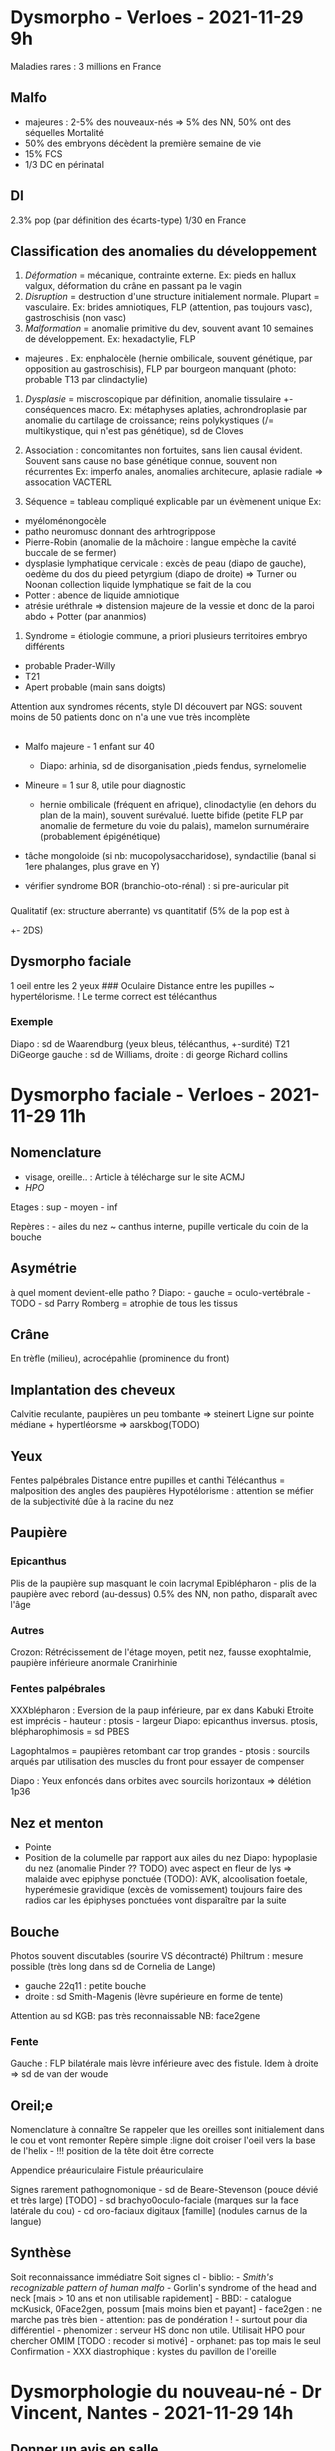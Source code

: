 * Dysmorpho - Verloes - 2021-11-29 9h
  :PROPERTIES:
  :CUSTOM_ID: dysmorpho---verloes---2021-11-29-9h
  :END:

Maladies rares : 3 millions en France

** Malfo
   :PROPERTIES:
   :CUSTOM_ID: malfo
   :END:

- majeures : 2-5% des nouveaux-nés => 5% des NN, 50% ont des séquelles
  Mortalité
- 50% des embryons décèdent la première semaine de vie
- 15% FCS
- 1/3 DC en périnatal

** DI
   :PROPERTIES:
   :CUSTOM_ID: di
   :END:

2.3% pop (par définition des écarts-type) 1/30 en France

** Classification des anomalies du développement
   :PROPERTIES:
   :CUSTOM_ID: classification-des-anomalies-du-développement
   :END:

1. /Déformation/ = mécanique, contrainte externe. Ex: pieds en hallux
   valgux, déformation du crâne en passant pa le vagin
2. /Disruption/ = destruction d'une structure initialement normale.
   Plupart = vasculaire. Ex: brides amniotiques, FLP (attention, pas
   toujours vasc), gastroschisis (non vasc)
3. /Malformation/ = anomalie primitive du dev, souvent avant 10 semaines
   de développement. Ex: hexadactylie, FLP

- majeures . Ex: enphalocèle (hernie ombilicale, souvent génétique, par
  opposition au gastroschisis), FLP par bourgeon manquant (photo:
  probable T13 par clindactylie)

4. /Dysplasie/ = miscroscopique par définition, anomalie tissulaire +-
   conséquences macro. Ex: métaphyses aplaties, achrondroplasie par
   anomalie du cartilage de croissance; reins polykystiques (/=
   multikystique, qui n'est pas génétique), sd de Cloves

5. Association : concomitantes non fortuites, sans lien causal évident.
   Souvent sans cause no base génétique connue, souvent non récurrentes
   Ex: imperfo anales, anomalies architecure, aplasie radiale =>
   assocation VACTERL

6. Séquence = tableau compliqué explicable par un évèmenent unique Ex:

- myéloménongocèle
- patho neuromusc donnant des arhtrogrippose
- Pierre-Robin (anomalie de la mâchoire : langue empèche la cavité
  buccale de se fermer)
- dysplasie lymphatique cervicale : excès de peau (diapo de gauche),
  oedème du dos du pieed petyrgium (diapo de droite) => Turner ou Noonan
  collection liquide lymphatique se fait de la cou
- Potter : abence de liquide amniotique
- atrésie uréthrale => distension majeure de la vessie et donc de la
  paroi abdo + Potter (par ananmios)

3. Syndrome = étiologie commune, a priori plusieurs territoires embryo
   différents

- probable Prader-Willy
- T21
- Apert probable (main sans doigts)

Attention aux syndromes récents, style DI découvert par NGS: souvent
moins de 50 patients donc on n'a une vue très incomplète

** 
   :PROPERTIES:
   :CUSTOM_ID: section
   :END:

- Malfo majeure - 1 enfant sur 40

  - Diapo: arhinia, sd de disorganisation ,pieds fendus, syrnelomelie

- Mineure = 1 sur 8, utile pour diagnostic

  - hernie ombilicale (fréquent en afrique), clinodactylie (en dehors du
    plan de la main), souvent surévalué. luette bifide (petite FLP par
    anomalie de fermeture du voie du palais), mamelon surnuméraire
    (probablement épigénétique)

- tâche mongoloide (si nb: mucopolysaccharidose), syndactilie (banal si
  1ere phalanges, plus grave en Y)
- vérifier syndrome BOR (branchio-oto-rénal) : si pre-auricular pit

*** 
    :PROPERTIES:
    :CUSTOM_ID: section-1
    :END:

Qualitatif (ex: structure aberrante) vs quantitatif (5% de la pop est à
+- 2DS)

** Dysmorpho faciale
   :PROPERTIES:
   :CUSTOM_ID: dysmorpho-faciale
   :END:

1 oeil entre les 2 yeux ### Oculaire Distance entre les pupilles ~
hypertélorisme. ! Le terme correct est télécanthus

*** Exemple
    :PROPERTIES:
    :CUSTOM_ID: exemple
    :END:

Diapo : sd de Waarendburg (yeux bleus, télécanthus, +-surdité) T21
DiGeorge gauche : sd de Williams, droite : di george Richard collins

* Dysmorpho faciale - Verloes - 2021-11-29 11h
  :PROPERTIES:
  :CUSTOM_ID: dysmorpho-faciale---verloes---2021-11-29-11h
  :END:

** Nomenclature
   :PROPERTIES:
   :CUSTOM_ID: nomenclature
   :END:

- visage, oreille.. : Article à télécharge sur le site ACMJ
- /HPO/

Etages : sup - moyen - inf

Repères : - ailes du nez ~ canthus interne, pupille verticale du coin de
la bouche

** Asymétrie
   :PROPERTIES:
   :CUSTOM_ID: asymétrie
   :END:

à quel moment devient-elle patho ? Diapo: - gauche = oculo-vertébrale -
TODO - sd Parry Romberg = atrophie de tous les tissus

** Crâne
   :PROPERTIES:
   :CUSTOM_ID: crâne
   :END:

En trèfle (milieu), acrocépahlie (prominence du front)

** Implantation des cheveux
   :PROPERTIES:
   :CUSTOM_ID: implantation-des-cheveux
   :END:

Calvitie reculante, paupières un peu tombante => steinert Ligne sur
pointe médiane + hypertléorsme => aarskbog(TODO)

** Yeux
   :PROPERTIES:
   :CUSTOM_ID: yeux
   :END:

Fentes palpébrales Distance entre pupilles et canthi Télécanthus =
malposition des angles des paupières Hypotélorisme : attention se méfier
de la subjectivité dûe à la racine du nez

** Paupière
   :PROPERTIES:
   :CUSTOM_ID: paupière
   :END:

*** Epicanthus
    :PROPERTIES:
    :CUSTOM_ID: epicanthus
    :END:

Plis de la paupière sup masquant le coin lacrymal Epiblépharon - plis de
la paupière avec rebord (au-dessus) 0.5% des NN, non patho, disparaît
avec l'âge

*** Autres
    :PROPERTIES:
    :CUSTOM_ID: autres
    :END:

Crozon: Rétrécissement de l'étage moyen, petit nez, fausse exophtalmie,
paupière inférieure anormale Cranirhinie

*** Fentes palpébrales
    :PROPERTIES:
    :CUSTOM_ID: fentes-palpébrales
    :END:

XXXblépharon : Eversion de la paup inférieure, par ex dans Kabuki
Etroite est imprécis - hauteur : ptosis - largeur Diapo: epicanthus
inversus. ptosis, blépharophimosis = sd PBES

Lagophtalmos = paupières retombant car trop grandes - ptosis : sourcils
arqués par utilisation des muscles du front pour essayer de compenser

Diapo : Yeux enfoncés dans orbites avec sourcils horizontaux => délétion
1p36

** Nez et menton
   :PROPERTIES:
   :CUSTOM_ID: nez-et-menton
   :END:

- Pointe
- Position de la columelle par rapport aux ailes du nez Diapo:
  hypoplasie du nez (anomalie Pinder ?? TODO) avec aspect en fleur de
  lys => malaide avec epiphyse ponctuée (TODO): AVK, alcoolisation
  foetale, hyperémesie gravidique (excès de vomissement) toujours faire
  des radios car les épiphyses ponctuées vont disparaître par la suite

** Bouche
   :PROPERTIES:
   :CUSTOM_ID: bouche
   :END:

Photos souvent discutables (sourire VS décontracté) Philtrum : mesure
possible (très long dans sd de Cornelia de Lange)

- gauche 22q11 : petite bouche
- droite : sd Smith-Magenis (lèvre supérieure en forme de tente)

Attention au sd KGB: pas très reconnaissable NB: face2gene

*** Fente
    :PROPERTIES:
    :CUSTOM_ID: fente
    :END:

Gauche : FLP bilatérale mais lèvre inférieure avec des fistule. Idem à
droite => sd de van der woude

** Oreil;e
   :PROPERTIES:
   :CUSTOM_ID: oreile
   :END:

Nomenclature à connaître Se rappeler que les oreilles sont initialement
dans le cou et vont remonter Repère simple :ligne doit croiser l'oeil
vers la base de l'helix - !!! position de la tête doit être correcte

Appendice préauriculaire Fistule préauriculaire

Signes rarement pathognomonique - sd de Beare-Stevenson (pouce dévié et
très large) [TODO] - sd brachyo0oculo-faciale (marques sur la face
latérale du cou) - cd oro-faciaux digitaux [famille] (nodules carnus de
la langue)

** Synthèse
   :PROPERTIES:
   :CUSTOM_ID: synthèse
   :END:

Soit reconnaissance immédiatre Soit signes cl\e - biblio: - /Smith's
recognizable pattern of human malfo/ - Gorlin's syndrome of the head and
neck [mais > 10 ans et non utilisable rapidement] - BBD: - catalogue
mcKusick, 0Face2gen, possum [mais moins bien et payant] - face2gen : ne
marche pas très bien - attention: pas de pondération ! - surtout pour
dia différentiel - phenomizer : serveur HS donc non utile. Utilisait HPO
pour chercher OMIM [TODO : recoder si motivé] - orphanet: pas top mais
le seul Confirmation - XXX diastrophique : kystes du pavillon de
l'oreille

* Dysmorphologie du nouveau-né - Dr Vincent, Nantes - 2021-11-29 14h
  :PROPERTIES:
  :CUSTOM_ID: dysmorphologie-du-nouveau-né---dr-vincent-nantes---2021-11-29-14h
  :END:

** Donner un avis en salle
   :PROPERTIES:
   :CUSTOM_ID: donner-un-avis-en-salle
   :END:

Difficile Pas de conclusion hâtive ! 2 situations: 1. signes d'appels
anténataux : relation établie, contexte connu - ex: FLP découvert à
l'echo 2. découverte de malfo à la naissance: parfois pronostic - ex:
atésie de l'oesophage, imperforation anale. hémivertèbres (VACTERL ?
TODO: lire) - ex: détresse vitale. Parfois PEC en dépend. Mais pas
d'urgence pour risque de retard psychomot

*** Analyse du contexte
    :PROPERTIES:
    :CUSTOM_ID: analyse-du-contexte
    :END:

Lieu - Parents doivent être d'accord et informés de la visite - Savoir
revenr si pas le bon moment - Prendre le temps

Anténatal: - reprendre écho. analyses faites (amnio) - reprendre
paramètres de naissance (avant d'y aller idéalement) - arbr

*** Examen
    :PROPERTIES:
    :CUSTOM_ID: examen
    :END:

Enfants deshabillé Ne pas passer à côté de quelque chose: dos, crâne,
extrémites /Laisser parler les parents/ en étant discret pour ne pas les
focaliser Photos++

Souvent le parent regarde le médecin au lieu du médecin => va influencer
la relation avec l'enfant => éviter de trop regarer le visage et les
mains /Il faut passer en stage de pédiatrie/

Spécificité du NN - proportions - petit nez retroussé - physiologique: -
antéversion narines - micrognathisme Attention: dysmorphie décrite chez
des enfants de 6 ans - Signes peuvent arriver plus tard - Souvent oedème
facial - Oreille très mall\eables -> parfois asymétrie Savoir revenir qq
jourspus tard On réévalue à 3mois

** Situations évidentes
   :PROPERTIES:
   :CUSTOM_ID: situations-évidentes
   :END:

T21 : - si pas de détresse vitale, pas d'urgence à annoncer le
diagnostic ! - pour soignants: souvent formulaire à remplir

Sd peu connu avec risque de DI: ex du sd de Palliser Killian - pas
d'annonce trop tôt

Temporalité: - trop tôt (parents n'ont pas encore réalisé) : parents non
prêts - trop tard = errance diag - Meilleur moment = quand les parents
s'en rendent compte

** Cas cliniques
   :PROPERTIES:
   :CUSTOM_ID: cas-cliniques
   :END:

*** 1
    :PROPERTIES:
    :CUSTOM_ID: section-2
    :END:

Cardiopathie: tétra de Fallot - détresse respo - pas de thymaus - hypoCa
=> di georges Dysmorpho - petite bouche (= largeur du nez = ecart ente
les canthus = spécifique Di Georhe - rétrognathisme - oreilles grandes
et asymétriques : branches montantes différentes

Pas facile en dysmorpho (on s'aide du contexte) - visage allongé - yeux
en amande - racine nasale large - pointe de nez bulbeuse, aplatie -
hypoplasie malaire (plus visibe plus tard) - petite bouche et petit
menton (visibile) - 2 droites // epicanths et bouches - oreilles petites
ronde dysplasiques (="moches"), souvent avec branche montants
horizontalisée

** Cas clinique 2
   :PROPERTIES:
   :CUSTOM_ID: cas-clinique-2
   :END:

Nuque lage Difficulté alimentaire transitoire /Sténose valvulaire
pulmonaire/ (valvulaire pour sd de williams)

Sd Noonan : nuque, sténose Dysmorpho ici: - oreilles peut-être un peu
basses - narines antéversées (plus marqués que physio) - ensellure
nasale plus marquée - yeux pas très obliques ici - philtrum long avec
piliers marqués 2e bébé - fentes vers le bas - pterygium coli - oreilles
très basses. en rotation postérieure - philtrum bien marqué - lèvres
bien charnues - hypertélorisme

** Cas clinique 3
   :PROPERTIES:
   :CUSTOM_ID: cas-clinique-3
   :END:

Grosses normale Sténose aortique, RCIU. hyperCa, dysmorphie Sd de
Williams

Ici: - ensellure nasale - narines antéversées - nez court et retroussé -
petit rétrognathisme, pas vraiment marqué - philtrum long, piliers non
marqué - la couleur d'yeux interpelle - oedème sous- et sus-palpébral

Sd Williams - oedème sus et sous palpébral - narines antéversées -
philtrum long - yeux bleus - grande bouche

** 4
   :PROPERTIES:
   :CUSTOM_ID: section-3
   :END:

Interposition linguale Naissance : hypoglycémie, marosome, macroglossiem
angione frontal, hernie ombilicale, angiome sd de Wiedemann Beckwith

Dysmorpho ici - (ouvrir la bouche pour voir la macroglossie: subjectif
mais visible par opposition à la T21) - traits épais (comme un bébé
macrosome)

Sd Wiedemann Beckwith (souvent des appels pour avis) - angiome -
macroglosse - traits épais - incisure oreille - hypo Critères : 3 parmis
une liste Utile de diagnostiquer tôt

** 5
   :PROPERTIES:
   :CUSTOM_ID: section-4
   :END:

Tétra de fallot, ACPA N Naissance : atrésie de l'oesophage dysplasie des
oreilles CHARGE: Colobome, Heaert defect Atresie choanae, RPM genital
hypoplasie, Ear anomalie

- /Oreilles/ basses, asymétriques, mal ourlée => ce qui marque Autres :
- visage carré Important à savoir car risque de DI

** 6
   :PROPERTIES:
   :CUSTOM_ID: section-5
   :END:

Van der woude fente labio maxillaire TODO

** 7
   :PROPERTIES:
   :CUSTOM_ID: section-6
   :END:

- fentes palpébrales vers le bas (à cause de l'hypoplasie malaire
- oreiles dysplasieus
- hyplasie malaire

Trischer Collins oreille-malaire-mandibules (1er et 2e arcs branchiaux)

** 8
   :PROPERTIES:
   :CUSTOM_ID: section-7
   :END:

- philtrum long
- lèvres fines
- bouche tire vers le bas
- sucis très dessinés, très arqués
- narines antéversés
- cils longs
- oreilles mal ourlées
- hyperpilosité

Cornelia de Lange

** 9
   :PROPERTIES:
   :CUSTOM_ID: section-8
   :END:

- Blepharophimosis
- Epicanthis
- Hypertélorisme
- Philtrum long et lissee
- Lèvre sup fine Alcoolisation foetale

** 10
   :PROPERTIES:
   :CUSTOM_ID: section-9
   :END:

- Suspicion craniosténose
- Pouce déviés
- Gros hallux Syndrome de Pfeiffer
- DI par rapport au Crouzon

C'est la craniosténose qui provoque la dysmorphie

** 11
   :PROPERTIES:
   :CUSTOM_ID: section-10
   :END:

RCIU anténatal Naissance : RCIU microcéphalie, hypotonie. difficulté
alimentaire, dysmorphoe. clinodactylie

Description - front fuyant - oedème sous pqupière ou yeux globuleux ?
impossible à dire - hypertélorisme - racine du nez très large -
continuité arète naslae et arcade nasale => /casque grec/2 Sd Wolff
Hirshhorn (microdélétion 4p-*

** 12
   :PROPERTIES:
   :CUSTOM_ID: section-11
   :END:

RCIU Naissance : RCIU et microcéphalie hypotonoe difficulté alimentaire
dysmorphie cri aigu monochromatique

Description - visage allongé - paupières: épicanths bilatéral - racine
du nez large - (pas de front fuyant ici par rapport au patient
précédent) - micrognathisme - lèvres fines - oreilles dysplasiques

5P- - syndrome du cri du chat

** 13
   :PROPERTIES:
   :CUSTOM_ID: section-12
   :END:

Hypotonie modérée De mayotte

- Oreilles très petites et rondes
- Fentes palpébrale orientées vers le haut

T21 mais pas toujours évident

** Bilan malformatif
   :PROPERTIES:
   :CUSTOM_ID: bilan-malformatif
   :END:

- Clinique
- Echo cardiaque, abdorénale
- ETF si signe neur
- cs opthlamo avecFO
- OEA +- PEA (T21)
- +- radio squelette si on suspecte maladie osseuse

Isolée ou associée ??

** Conclusion
   :PROPERTIES:
   :CUSTOM_ID: conclusion
   :END:

éviter les descriptions trop précises car évolue très rapidement et
"gravé dans le marbre"

NB: pour l'examen. on peut faire des recherches biblio donc ne sera pas
évident Annalse : 28SA: accélration déloité des arères cérébrales
polyhydramnios, susicion anémie Naissance - sclérocornée bila,
microphtalmie, colobome - fisutle artério veineuses cérébrales - zones
alopécie - coarctation aortique

Dysmorphie: - nez retroussé avec pointe bulbeuse - pas de petite bouche
"en vrai" - piliers du philtrum bien marqués - hypertélorisme possible
Fait penser à la voie RAS en dysmorpho (pas évident)

Alopécise = aplasie cutanee

Sd oculo ectodermal OED/ECC (encephalo cranio cutaneous lipomatosis)

* Dysmorphologie foetale - Dr Saint-Frison (R. Debré) 2021-11-29 16h
  :PROPERTIES:
  :CUSTOM_ID: dysmorphologie-foetale---dr-saint-frison-r.-debré-2021-11-29-16h
  :END:

** Importance du placenta
   :PROPERTIES:
   :CUSTOM_ID: importance-du-placenta
   :END:

Foetus /et/ placenta !!

Séquence de Potter - Visage plat, plis sous-orbitaux - aspect vieilli -
pieds++

Séquence de cordon court - enphalocèle - scoliose - RCIU - hernie

Triploïdie par digynie - RCIU - Macrocéphalie relative - doigts
bizarrement implanté - Syndactilie 4-5 (pas très visible - Placenta plus
petit que le foetus

** Ce qu'il faut rechercher
   :PROPERTIES:
   :CUSTOM_ID: ce-quil-faut-rechercher
   :END:

- fibrochondrome. gistule
- /ouvrir les yeux/ : colobome, cataracte...
- /ouvrir la bouche/ : luette bifide

Fibrochondrome

** Exemples
   :PROPERTIES:
   :CUSTOM_ID: exemples
   :END:

*** Sd de Goldenhar - Spectre OAV-
    :PROPERTIES:
    :CUSTOM_ID: sd-de-goldenhar---spectre-oav-
    :END:

- anomalies faciales = -oculaire. auriculaire

  - asymétrie

- agénésie radiale

*** Ce qui ressemble mais symétrique
    :PROPERTIES:
    :CUSTOM_ID: ce-qui-ressemble-mais-symétrique
    :END:

- microthie bilat
- fente palpébrales en bas et dehors
- +- colobome Trischer Collins/Franschicetti

*** Proche mais avec microcéphalie
    :PROPERTIES:
    :CUSTOM_ID: proche-mais-avec-microcéphalie
    :END:

- microrétrognathisme
- front fuyant
- oreilles : manque la moitié supérieure du pavillon
- tout petit fibrochondrome
- duplication du pouce Sd de Guion-Almedia dysostose mandibulo-faciale
  avec microcéhalie
- microcéphalie
- oreilles caractérisitque
- micrognathie. hypoplasie sur l'étage moyen
- polydactylie préaxiale
- atrésie oesophagienne

*** Fibrochondrome
    :PROPERTIES:
    :CUSTOM_ID: fibrochondrome
    :END:

Persistance hyperclarté nucale RCIU

- Asymétrie de al taille des oreilles
- Fibrochrondome des oreilles
- Petite phalange 3
- /Hernie diaphragmatique/ bilatérale
- 2 cupsies aortiques
- Dilatation kystique des canaux bilaire

FRYNS (hernie + petite phalange) Sd de Tonne-Kalscheur (TOKAS) après
exome

*** 
    :PROPERTIES:
    :CUSTOM_ID: section-13
    :END:

- Cardiopathie
- atrésie analse
- anomalie rénale Pas de RCIU Dysmorpho
- antéversion nasale
- fibrochondrome des narines
- philtrum long
- cou très court
- visage un peu carré
- peas due à une perte de liquide amniotique
- oreilles dysplasiques
- asymétrie oculaire
- cardio: aoirte à droite
- rein : manquant à gauche. kystes à droite
- cerveau =

  - pas de bulbes olfactifs
  - pas de canal semi circulaire

Asymétrie oclulaire car kyste au niveau du nerf optiques Diapo: même
syndrome avec autres foetus

CHARGE - Heart - Coloboma - Atrésie des choanes - Genital hypoplasia -
Ear - Retard pyschomot, de croissance (pas ici) Diag = 4 majeurs ou {3
mineurs et 3 majeurs}

*** Bouche
    :PROPERTIES:
    :CUSTOM_ID: bouche-1
    :END:

Agénésie du corps calleux

Dysmorpho - front un peu fuyant (mai - narines antéversées -
syndactilies main Autre: - petit vermis et hémisphères (cf abaques) -
/langue lobulée/ - /frein accessoire/ - /fissure gencive intérieure/ -
/hamartome de la langue/

OFD sd oro-facio-digital

*** Hypertélorisme
    :PROPERTIES:
    :CUSTOM_ID: hypertélorisme
    :END:

- Oreilles basses
- Agénésie du corps calleux
- Aorte à droite + TAC
- Fente
- Hypospadias
- Imperforation anale Anomalies de la ligne médiane => Opitz G

*** 
    :PROPERTIES:
    :CUSTOM_ID: section-14
    :END:

- Narines antéversées
- Syndactilie 2-3
- Garçon car trajet pénis - anus long
- Cardiopathie: tétralogie de Fallot

Autre foetus avec même syndrome - hexactilie, syndactilie - hypoplasie
rénale asymétrique - garçon - Rx: syndactilie, mais pas de
brachymésophalangie de 2 (aurait été très évocateur)

Sd de SLO (Smith-Lemli-Opitz) - RCIU (discret' - microcépahlies -
dysmorpho - narines antéversées - anomalies génitales chez les mâles -
syndactilie 2-3

** Cils, soucils, poils, cheveux
   :PROPERTIES:
   :CUSTOM_ID: cils-soucils-poils-cheveux
   :END:

*** 
    :PROPERTIES:
    :CUSTOM_ID: section-15
    :END:

- Soucils fournis, se regoignent presque
- nez busqué
- /philtrum bombant/
- MS: /hypoplasie du 1ere méta/ (quasi constante)

Cornelia de Lange

** On mélange tout
   :PROPERTIES:
   :CUSTOM_ID: on-mélange-tout
   :END:

*** 
    :PROPERTIES:
    :CUSTOM_ID: section-16
    :END:

IMG 24 SA - cardipoathie - rein unique - sténose /atrésie choame

- Microrétrognathisme

- micromélie

- OGE: garçon avec micropénis

- bouche : gencives crénelées, fente palatine

- polydactilie mains. sydactilie mains + hypoplasie 4e méta On peut
  évoquer tous les syndromes précédents... Diag sur cerveau: hamartome
  de l'hypothalamus Sd de Pallister-Hall

- 100% : hamartome hypothalamus

- polydactile post axiale centrale, méta en Y

- imperto anale

- RCIU

*** 33SA pour RCIU sévère et précoce
    :PROPERTIES:
    :CUSTOM_ID: sa-pour-rciu-sévère-et-précoce
    :END:

Pas de SLO

- RCIU hétérogène avec une grosse tête On peut évoquer une triploïdie
- Coins de la bouche tombank
- petits doigts
- hypospade
- surrénale normale Sd de Silver Russel
- RCIU marqué avec PC conservé
- facial: petit visage triangulaire.
- asymétrie des membres
- brieveté/clinodactylie des 5e doigts

** Extrémités peuvent sembler normales mais...
   :PROPERTIES:
   :CUSTOM_ID: extrémités-peuvent-sembler-normales-mais
   :END:

Morpho impossible mais - gros pouce (mains, un peu sur les pieds) Sd de
Rubinstein-Taybi - nez crochu à columelle proéminente 92% - anomalies
des extrémités

** Tout n'est pas génétique
   :PROPERTIES:
   :CUSTOM_ID: tout-nest-pas-génétique
   :END:

- Visage :

  - philtrum long
  - pas beaucoup de lèvres

- cardiopathie
- épiphyses ponctuées Sd d'alcoolisation foetale

* Autopsie foatale - 2021-11-29 17h
  :PROPERTIES:
  :CUSTOM_ID: autopsie-foatale---2021-11-29-17h
  :END:

** Circonstances
   :PROPERTIES:
   :CUSTOM_ID: circonstances
   :END:

Seule la mère peut signer l'accord pour l'autopsie si enfant mort in
utero Mais si décède après la naissance, il faut l'accord des 2 Autopsie
foetale -> jusque 28 jours post partum

- ??
- ??
- après IMG pour anomalies foetales :

  - permet conseil génétique pour grossesse ultérieures
  - confirme anomalies vues à l'écho ... ou non (contrôle qualité)

  Consentement:
- obligatoire : visée diag
- non obligatoire : étude génétique
- non obligatoire : étude scientifique

Préliminaires - foetus frais (avant fixation) pour prélèvements - ASAP -
après avoir bien étudié l'histoire de la grossesse

Étapes 1. externe et photos 2. "interne" (dont neuropath) 3.
Histologique 4. Placenta

** 1. Examen radio
   :PROPERTIES:
   :CUSTOM_ID: examen-radio
   :END:

- Croissance, âge
- Malfo., lésions du squelette

** 2. Externe
   :PROPERTIES:
   :CUSTOM_ID: externe
   :END:

Examen clinique - anomalies générales : anasarque, RCIU, séquence de
Potter - face - tête : forme, taille fonotannelle - pilosité - yeux :
largeur inclinaison des fentes. Attention: après fixation, opacité
physiologique du cristallin - philtrum : hauteur, aspect ex: T21 :
oreilles un peu rondes - bouche : largeur, symétrie... ex: Majewski =
hamartomes gingivaux - menton : position (ligne columelle) - oreille :
perpendiculaire passant par la fente palpébrale - cou :
largeur/épaeisseur de la nuque, implatantation des cheveux - Mesures
faciales: - distances inter-canthis - diamètre bipariétal, PC (attention
à l'accouchement) - membres : pterygium, amputation sur brides, pli
palmaire transverse - malformation du périnée - aspect de la peau:
achromie, desquamation de la peau (! physiologique) - mensuration : PC,
vertes coccyx-talon - photos : archivée. Vue externe + anomalies
observées

*** 3. Interne
    :PROPERTIES:
    :CUSTOM_ID: interne
    :END:

hétérotaxie = malposition situs = arrangement des viscères,
vaisseaux.... éventation diaphragmatique = anomalies musculaire (le
diaphragme ne résiste pas à la pression)

**** Prélèvement au cours de l'exploration
     :PROPERTIES:
     :CUSTOM_ID: prélèvement-au-cours-de-lexploration
     :END:

Selon la clinique : - caryo, ACPA - bactério/viro en conditions
stériles - épanchement pour cytologie - muscles (akinésie) - foie,
coeur, rate: métabo Ablation et fixation des organes dans formol 4%
(cerveau = Zn sulfate) NB : si hydrocéphalie : immersion dans l'eau pour
faciliter le prélèvement - oeil : maf - moelle : ???

*** 
    :PROPERTIES:
    :CUSTOM_ID: section-17
    :END:

Corps reconstitué avec vêtements +- présenté aux parents Tous organes
sont pesés

*** Examen de l'encéphalie
    :PROPERTIES:
    :CUSTOM_ID: examen-de-lencéphalie
    :END:

- biometrie, examen externe (gyration pour évaluer l'âge et
  développement)
- coupes sériées
- prélèvement systématiques
- macro et histo (calcificaton péricapillaire = hypoxie)

** Examen histologique
   :PROPERTIES:
   :CUSTOM_ID: examen-histologique
   :END:

Utile pour syndrome polymalfo - Foie, gonades - "symptômes", reins
ksytiques. SNC+++. certains nanismes - même sur tissus lysés

*** Bon examen du placenta (touujours)
    :PROPERTIES:
    :CUSTOM_ID: bon-examen-du-placenta-touujours
    :END:

"Boîte noire" Majorité des MFIU = anomalie du placenta Utile pour la
physiopatho de nb syndromes polymalfo

1. Membranes: couleur (mécomium, infection), insertion (pas que le
   praevia)
2. Configuration
3. Cordon

* Comprendre les tests génétiques - Vial (R. Debre)
  :PROPERTIES:
  :CUSTOM_ID: comprendre-les-tests-génétiques---vial-r.-debre
  :END:

** Cadre légal
   :PROPERTIES:
   :CUSTOM_ID: cadre-légal
   :END:

Qui peut prescrire ? - médecin géneticien - conseiller en genetique -
medecin non geneticien connaissant la situation clinique, les
consequences et d'interpreter les resultats

BRCA2 = responsable de l'anémie de Fanconi mais aussi du cancer du sein

Quand ? fin médicale ou recherche majeur mineur asympot: que s'il existe
une bénéfice immédiat

** Trouver le bon labo
   :PROPERTIES:
   :CUSTOM_ID: trouver-le-bon-labo
   :END:

Orphanet: "tests diagnostiques" de la section malaide

** Bases genetiques
   :PROPERTIES:
   :CUSTOM_ID: bases-genetiques
   :END:

3G bases 1-2% de régions codantes

transcription (ARN messager) -> epissage -> proteine ARN essager : 5'
UTR (permet au ribosome de s'accrocher) [ADNC a decoder] 3'UTR (codone
stop) UTR = untranslated region

*** Modes de transmissions
    :PROPERTIES:
    :CUSTOM_ID: modes-de-transmissions
    :END:

**** Mendélienne
     :PROPERTIES:
     :CUSTOM_ID: mendélienne
     :END:

AD AR Dominant lié à l'X Pénétrance incomplète Expressivité variables :
ä×çßñ

*** Autres
    :PROPERTIES:
    :CUSTOM_ID: autres-1
    :END:

Hérédité mithocondriale - Toutes les mithocondries ne sont pas porteuses
de la mutation => sympto - Transmission maternelle

Hérédité multifactorielle - ex de 2 jumeaux avec des environnements
différents avec des symptones différentes - maladies polygéniques

** techniques
   :PROPERTIES:
   :CUSTOM_ID: techniques
   :END:

Délétions/duplication d'un gène entier | FISH (ciblé), /CGH/
(pangénomique), MLPA, QMPSF, NGS Délétions/duplication intragénique (1
seul exon) | (difficile à voir en CGH array) LPA, QMPSF, NGS expansion
de triplet (ex: x Fragile) | southern blot, LR/T PCR (pas de NGS !)
anoamlies d'empreinte PCR methyl MLPA methyl mutation pontuelle sanger
/NGS/

Ex : sd d'Angelmam = perte de contribution maternelle dans un locus sur
chr15 qui est soumis à empreinte (n'exprimera pas les meme gens selon
s'il est hérité du père ou de la mère : via la mWthylation) - 70%:
délétion emportant le gène UBE3A => CGH, NGS - 8%: mutation dans UBE3A
=> NGS mais pas de CGH - imprinting centre mutation on naternal allele
TODO => PCR - 4% disomie uniparentale (a hérité de 2 allèles paternels)
=>

** NGS
   :PROPERTIES:
   :CUSTOM_ID: ngs
   :END:

SNV, insertion/deletion/indel

*** Principe:
    :PROPERTIES:
    :CUSTOM_ID: principe
    :END:

1. On décode par cluster : "verticalement" on regarde la séquence de
   fluorescence en prenant des "photos"

- 1 cluster = 1 séquence identique avec amplification par PCR pour avoir
  une intensité lumineuses assez forte
- Résultat = 1 image (format .tiff) => séquence (.fastq)

2. Alignement sur séquence de référence
3. Comparaison à l'ADN du patient (variant caller) pour trouver les
   variants

- on peut passer à côté de mosaïque

On peut détecter petites in/del, délétions homo/hétérozygotes si elles
emportent un exon, anomalies de translocation

*** Couveture, profondeur
    :PROPERTIES:
    :CUSTOM_ID: couveture-profondeur
    :END:

Couv: Pourcentage de régions réellenet séquencées par rapport à la
région d'intérêt Prof: nb de fois où chaque base a été lue => permet
d'aumgenter la proba de voir une mosaïque 20-30x pour voir des variants
hétérozygotes mais peut être insuffisant pour les mosaïques (dépend du
tissus)

Couverture + importante pour WES mais diminue pour exome et panel A
contrario, profondeur importante poru panels de gènes mais couverture
faible

On retrouve : 70% variations de nucléotide, 30% in/del

Structure 3d de la prot modifié par : liaison ionique. effet hydrophobe,
liaison hydrogne, pont difsulfure (cf diapo pour schéma)

*** Type de variantes
    :PROPERTIES:
    :CUSTOM_ID: type-de-variantes
    :END:

Nomenclature : c.723 C>A NB: numérotation sur l'ADN transformé depuis
l'ADN nucléotide cDNA C->A

synonyme p Ser241Tur : proteine Mutations - synonyme: pas de modif,
p.Ser341= - faux-sens: gain/perte de fonction p.Ser341Tyr - non-sens
Mécanism'e de dégradation des ADN non-sens: selon la position du nouveau
codon stop - soit absence de proteine si avant jonction exon-intron
[détecté] - soit protéine tronquèe sinon TODO: vérifier

deletion/insertion - deletion avc frameshift : p.(Cys242Alafs*2) [fs =
frameshift] : absence de protéine le plsu souvent, prafois tronqué -
insert sans frameshift : p.(Cys242_Met243insGly) [ins = insertion]

**** Variants d'épissage
     :PROPERTIES:
     :CUSTOM_ID: variants-dépissage
     :END:

comment savoir où couper ? - selon la séquence nucléotidique : site 5'
et 3' d'épissage - régulateur d'épissage

nomenclature (voir diapo pour schéma) intron noté selon l'exon le plus
proche : 1608+1 (1er intron après l'exon 1608) Ex: c.168+5 G>C

Cf diapo pour différentes possibilités: Saut d'exon, incorporation seq
intronique soit ??? TODO

Variant région UTR: joue sur la stabilité de l'ARN messager aussi

** Interprétations des variants
   :PROPERTIES:
   :CUSTOM_ID: interprétations-des-variants
   :END:

Toujours préciser les NM 1 gène peut avoir plusieurs transcrits TODO
comprendre pourquoi

GnomAD

Classification: 4. probablement path - hotspot - de novo - coségrégation
avec malaide

Les labos ne partagent pas leur classification

* Cytogénétique - Missirian - 2021-11-30 11h
  :PROPERTIES:
  :CUSTOM_ID: cytogénétique---missirian---2021-11-30-11h
  :END:

Matériel : leucocyte, fibrblaste (sang), salive liquide amiontique,
villosités

- extraction ADN -> ACPA: CNV
- culture cellulaire -> caryo et FISH

** Caryo
   :PROPERTIES:
   :CUSTOM_ID: caryo
   :END:

Chromosome observables seulemt au stade métaphasique (compaction
maximale)

1. Multiplication induite : 10j pour fibroblastes
2. Ajout de colchicine pour bloquer à ce stade
3. Fixation et étalement sur les lames
4. Plusieurs techniques (complémentaires de marquage)

*** Marquage
    :PROPERTIES:
    :CUSTOM_ID: marquage
    :END:

Alternance bandes clairs et sombres Il faut 550 bandes par lot haploïde
de chr Indice centro = p/p+q pour définir les bras

Coloration GIEMSA : seulement anomales de nombres - métacentrique quand
centromère en position médiane - acrocentr: bras court avec ADN répliqué

**** Bandes GTG (G Trypsine Giemsa)
     :PROPERTIES:
     :CUSTOM_ID: bandes-gtg-g-trypsine-giemsa
     :END:

- foncé = réplication tardive

Bande R (reverse) = complémentaire du marquage précédent On peut faire
l'un ou l'autre où les deux Utile pour point de cassure chromosomique

**** Bandes CBG "G"
     :PROPERTIES:
     :CUSTOM_ID: bandes-cbg-g
     :END:

foncé = centromère et constriction secondaire

** Cytogénétique de haute résolution
   :PROPERTIES:
   :CUSTOM_ID: cytogénétique-de-haute-résolution
   :END:

Quasiment disparue au profit de l'ACPA

*** Nomenclature
    :PROPERTIES:
    :CUSTOM_ID: nomenclature-1
    :END:

Région, bandes +- sous-bandes numérotées du centromère vers le télomère
7 q 3 1.2 chr bras (p ou q) region bande sous-bande

*** Anomalies de nb
    :PROPERTIES:
    :CUSTOM_ID: anomalies-de-nb
    :END:

Manquant (???) : Accidents de la fécondation Surtout CFS répétées

Aneuploidie : surnumérare non disjonction méiose (maternelle/patenrelle

*** Remaniement de la structure
    :PROPERTIES:
    :CUSTOM_ID: remaniement-de-la-structure
    :END:

Déséquilibré: souvent avec nb de chr normal ex: en anneau, perte d'un
segment (déletion : terminale ou interstitielle), duplication d'un
segment, isochromosome (soit 2 bras longs soit 2 bras courts)

Équilibré : pas de perte/gain de l'info génétique - Le + freq = transloc
robertsienne: uniquement les chro acrocentrique (13 14 15 21 et 22)
cassure centromère (ou juxact( sur 2 chromosomoes non homologues avec
fusion => chr dérivé. phénotype normal ! Le problème va etre au moement
de la méiose (donc pour descendance)

- transloc réciproque = échange segment entre 2 chro (toutes les paires
  peuvent être impliquées, point de cassure peut être n'importe ou)
- inversion : sur le mm chr avec inversion du sgemet
- insertion : un segment va se détacher d'un chr pour s'insérer sur une
  autre paire

*** Situation particulières
    :PROPERTIES:
    :CUSTOM_ID: situation-particulières
    :END:

Sd de Pallister-Killian - trouble neuro dev sévère avec épilepsie et
DI - dysmorphie facilae : saillies bosse frontale, alopécie, - anomalie
pigmentation Le diag se fait via un chr surnuméraire sur le chr 12 : 3
bras courts => tétrasomie 12p On ne peut pas faire un caryo sanguin du à
la cinétique => il faut un prélèvement cutané ! On peut faire aussi une
FISH sur frottis buccal (sonde spécifique du bras court du chr 12)

**** Malaide de Fanconi
     :PROPERTIES:
     :CUSTOM_ID: malaide-de-fanconi
     :END:

2 portes entrée : - naissance : dysmorpholie (microcéphalie), malfo
(hypoplasie squelette) - hémato : pancytopénie progressive +- aplasie
médullaire [prédispo hémopathie, tumeurs solides] Il faut chercher des
cassures chromosomiques : petits chr surnuméraires, associations de chr
cassés - ajout d'un agent favorisant les cassures )mitomycine) - on
compte le nb de cassures - si confirmé, on fait un panel de gènes (forte
hétérogénéité) Nb: une forme liée à l'X, une AD

**** Sd de Bllom
     :PROPERTIES:
     :CUSTOM_ID: sd-de-bllom
     :END:

Retardd de croissance postnatal Déficit immunaitre photosensibilité,
hyper/hypo pigment gène BLM Diag cytogénétique à faire en premier : taux
anormal d'échange ente chromatides soeurs "arlequins" ...

**** Sd ICF
     :PROPERTIES:
     :CUSTOM_ID: sd-icf
     :END:

Immunodéficiennce instabilite de l'Hétérochromatine péricentromérique
Réarrangemt de l'hétérochromatine sur les chr 1 9 et 16 (par
hypométhylation de l'ADN du a des mutation dans genes codant pour DNA
methyltransférance => étirement anormaux À préciser au labo si suspicion
!

** Cytogénétique moléculaire
   :PROPERTIES:
   :CUSTOM_ID: cytogénétique-moléculaire
   :END:

FISH On utilise la propriétw de dénaturation et réappariement seulemment
si complémentarité Différentes types de sonde (= séquence d'acide
nucléiques avec fluochrome) 1. séq ADN répétées (centro- télomériques,
ribosomale) 2. ADN spécifique sur un locus (région ou gène voire de tout
le chr) On les applique sur des cibles : noyaux (frottin => FISH
interphasique), ADN étiré (peignange0

*** Principe
    :PROPERTIES:
    :CUSTOM_ID: principe-1
    :END:

1. co-dénaturation : ADN mom=nobrin
2. ADN et sonde en contact : hybridation (appariement si complémentaire)
   Temps variable: si spécifique plus long (12h)
3. Lavage pour excédent de sonde
4. Microscope à épifluorescence

*** Quand ?
    :PROPERTIES:
    :CUSTOM_ID: quand
    :END:

- Contrôler résultats ACPA+++
- d'emblée : aneuploïdie prénat T21, sd microdélétionnel (Williams,
  22q11, PWS...)
- caractériser une anomalie chromosomique, évaluer une mosaïque
  cellulaire

*** Inconvénients
    :PROPERTIES:
    :CUSTOM_ID: inconvénients
    :END:

On peut passer à côté du diagnostic (il faut connaitre les régions
inales critiques) Délicat pour les microduplication

*** 
    :PROPERTIES:
    :CUSTOM_ID: section-18
    :END:

MultiFISH: combinaision spécifique à une paire utile en hémato
(complexe), rarement en constitionnel

*** Résumé
    :PROPERTIES:
    :CUSTOM_ID: résumé
    :END:

Caryo : 5Mb au mieux, anomalies nb et structure chronophage, expertise,
peu automatisale

FISH: 40-100kb mais ciblé (il faut une orientation)

** ACPA
   :PROPERTIES:
   :CUSTOM_ID: acpa
   :END:

2 plateaux selon la composition de la puce - aCGH: adn PATIENT vs
référence : nb de copies - SNP: marques polymorfes (génotypages) et
varitions nb copies => permet de voir aussi les pertes d'hétérozygotie

*** aCGH
    :PROPERTIES:
    :CUSTOM_ID: acgh
    :END:

On travaille sur l'ADN : ADN patient et témoin marqué, puis méangé et
déposé sur une lame de verre On calcule le ratio de fluorescence

Normal: 2 copies patient/ 2 copies témoin Perte hétérozygote : 1 copies
patient/ 2 copies témoin (en log2 ; log2(1/2) = -1) Gain hétérozygote :
3 copies patient/ 2 copies témoin (en log2 ; log2(3/2) = 0.58) NB: plus
facile de mettre en évidence Attention: sur les gonosomes, calcul
différent

Montre les déséquilibres génomiques. Mais on ne verra pas les variations
équilibrées !

On aura une CNV, mais sans savoir si pathogènes

ADN de référence: il ya toujours des CNV mais sont connus - soit pool de
sujets normaux - soit analyse en trio (mais avec phénotypes différents
!)

Plusieurs algorithmes possibles

**** Microarrayx
     :PROPERTIES:
     :CUSTOM_ID: microarrayx
     :END:

Selon le nb de sondes, définit la résolution: 60 k sondes -> 1M sondes

*** SNP
    :PROPERTIES:
    :CUSTOM_ID: snp
    :END:

1 marqueur pour CNV (non polymorphe) 1 marqueur polymorphe: info sur les
alléles - normal 3 tracks (aa bb ou ab) - deletion : 2 tracks -
duplication: 4 tracks

*** Validation
    :PROPERTIES:
    :CUSTOM_ID: validation
    :END:

Toujours vérifier: plutôt FISH (mieux comprendre la mécanisque
chromosomique), qPCR sinon Pathogène ? 5 classes + pénétrance
incomplète - taille, type , contenu - de novo/hérité, phénotype - BDD: -
pop générale: DGV, gnomAD - patients avec meme phènotype dbvar,
decipher, clingen, clinvar - bases géniques: OMIM, UCSC

*** Interprétation
    :PROPERTIES:
    :CUSTOM_ID: interprétation
    :END:

1. classifiation (cf reco AchroPuce ou ACMG)
2. Interprétation

**** Classification
     :PROPERTIES:
     :CUSTOM_ID: classification
     :END:

1 à 5 1. > 1% pop générale 4. majeurs et mineurs (parfois il faut les
prélèvements des parents) 3. impossible de le mettre dans une autre
catégoriee inconnu. rééval possible

Physiopatho de la pathogénécité

- effet-dose : si contient des gènes sensibels au dosageggénique
  (haploinsuffisance/3 copies => cf BDD)
- régulateur : effet de pisiton. épigénétique cf diapo

Attention: de nov /= pathogène hérité /= non patho

Ex: - sd de Cohen Recherche sur VPS13B: 1 seule mutation trouvée =>
demande analyse chromosomique qui montre une deletion sur exo 36 de ce
gène sd de TAR: hérédité composite : microdel 200kb contenant le gène
BDM* et variant SNP non codant en trans (allèle hypomorphe)

PIEV = CNV de dusceptibilite troubles neuro dev à pénétrance incomplete
ou expressivité variable - microdel ou microdup + phènotype hétérogène -
CNV chez le cas index hérité des parents de phénotype normal - théorie :
il faut CNV et un 2e facteur (génétique, environnement...) - effect
cumulatif de 2 CNV - CNV dans la même voie physiopatho

En pratique: ACPA post natal : - pour les gains seuil de détection =
200kb - si perte : difficile de fixer un sueil

Intérêt: - DI +- malfo congénitale: 17-19% de rendement - décrit de
nouveaux phénotypes (20 nv syndromes/duplications) - mosaïque L 20-30% -
identifie les gènes : ex: sd Pitt-Hopkins, sd CHARGE avec CD7

Limites - polyploidie - remaniement équilibrés - n'explique pas le
mécanisme ex: gain - duplication en tandem ? chr surnuméraire, transloc
réciproque déséquilibrée, insertion chr déséquilibrèè

* Ressources internet en génétique clinique
  :PROPERTIES:
  :CUSTOM_ID: ressources-internet-en-génétique-clinique
  :END:

** Orientation
   :PROPERTIES:
   :CUSTOM_ID: orientation
   :END:

- Phenomizer
- London medical database: accès selon service (normalenet accessible
  par LMD)
- face2gene : app sur mobile
- pubmed
- google

** Caractéristiques:
   :PROPERTIES:
   :CUSTOM_ID: caractéristiques
   :END:

- orphanet
- omim
- genereview
- NIH
- uniq (anomalies chromosomiques)
- achropuce (CNV)

** Orphanet:
   :PROPERTIES:
   :CUSTOM_ID: orphanet
   :END:

- répertoire des professionnels
- répertoire des labos => qui fait le panel pour une maladie
- classification des maladies

** Autres
   :PROPERTIES:
   :CUSTOM_ID: autres-2
   :END:

PNDS : expertise (ex: Verleos pour Noonan) Phenomcentral : BDD
collaborative

** Autres/Grand public
   :PROPERTIES:
   :CUSTOM_ID: autresgrand-public
   :END:

- tousalecole : enseignants
- filières : dynamise la pris en charge (PNDS, RCP, communication)

  - AnDDI-Rares: DIm anomalies du dev
  - sens-genes : sensoriel

- agence de la biomédecine : supports (films etc)
- fondation maladies rares
- phenotips

** Cas clinique
   :PROPERTIES:
   :CUSTOM_ID: cas-clinique
   :END:

1. Asymåtrie face, oreilles dysplasiques, colobome, fente vers le bas
   Trischer-Collins Soit recherche ciblée 1 géne, soit panel (Face2gen)

2. Fusion: cryptohtalmie = fusion des paupieres Sd de Fraser :
   cryptophtalmie = tres spécifique (Face2gen)

- AR
- Syndactiltie
- crypotophtalmie
- anoamlie urinaires, laryngées
- ambiguité OGE

3. LEOPARD (Noonan avec lentigines)

4. Fentes palpébrales longues etroies

- pas de flexion distale du 4 et 5 = typique du Kabuki
- grandes oreilles décollées

Kabuki

5. Williams-Buren mim

Interro Sd Baller-Gerold : synostose radio-cubitale Sd Holt Oram :
anomalie radiale + malfo cardiaque Sd Waardenburg: bleu Waardenburg (/=
bleu Noonan) Sd Joubert Sd d'Ohod: petite rotule, hypotonie majeure.
blepharophmosis Sd blépharochèilodontique : paupière tombante

* Maladies ä empreinte parentale : Sd de Beckwith-Wiedemann, sd de
Silver-Russe (Frédérique , Trousseau) - 2021-12-01 9h
  :PROPERTIES:
  :CUSTOM_ID: maladies-ä-empreinte-parentale-sd-de-beckwith-wiedemann-sd-de-silver-russe-frédérique-trousseau---2021-12-01-9h
  :END:

Cete présentation se base sur les dernières recos => à lire pour plus
d'infos ! ## Épignétique Épigénétique = modif de la chromatine
(biochimiques0 ne modifiant pas l'ADN - ex: cellules différentes avec le
même ADN (hépatocytes vs neurones) - impliqué dans le cancer, mais aussi
psy (schizo, autisme)

Marques: - méthylation - La plus étudié = : +groupement mèthyl sur
cytosine Diag = surtout étude de éthylation de l'ADN Autres mécanismes
: - modif queue de l'histone - longs ARN non codants (ne codant pas pour
les protéines)

2 états de la chromatines = 1.ouvert : tous les gènes peuvent être
activés 2. condensé (méthylé) : génes non exprimés

** Empreinte parentale
   :PROPERTIES:
   :CUSTOM_ID: empreinte-parentale
   :END:

Focus du cours Expression préférentielle d'n gène en fonction de son
origine parentale ex: albumine = expression éauivalente donc 1 défaut
n'a pas d'impact par compensation Empreinte paternelle = quand gène
maternelle s'exprime (attention !)

On en connait 100 gènes Répartition en cluster. Modulé par des ICR
(imprinting center regions) = porte les marques épigénétiques

Plupart des patho connues = pédia (croissance, neurodev) : SilverRussel,
Angelman, Willi-Prader,

*** Mécanismes
    :PROPERTIES:
    :CUSTOM_ID: mécanismes
    :END:

empreinte père - P 0 empreinte mère - 0 M

A A = biallélique P 0 empreinte maternelle (!) 0 M empreinte paternelle

1. deletion : P 0 ou 0 M => suffit de compter les allèles. Sauf pour les
   gènes biall P 0 = ok 0 0 = ne s'expreime pas

2. Disomie A A = pas de conséquences P P = perte ou gain m M = perte ou
   gain

3. Perte d'empreinte = on invertit la méthylation (cf diapo) TODO

** Region 11p15
   :PROPERTIES:
   :CUSTOM_ID: region-11p15
   :END:

Contrôle de la croissance foetale - enviromnnement (nutrition
maternelle, exposition toxique) - génétique, endocrinien (insuline...)
Pb = interaction. Par ex: envirommenet modifient les marques génétiques

IGF: 2 ligants (1 et 2) promoteur de la croissance foetale. Agit via
recepteur IGF1R (! non spécifique de l'IGF1) - recherche : 2 allèles
inactives IGF1 et IGF2 = 60% du poids mais IGF1 = 45% poids naissance
hétérozygote : si invalidation transmisse par la mère : pas de perte de
poids ! alors que oui pour le père => empreinte parentale et transmis
par le père - empreinte chez l'humain

11p15 - structure conservée chez les mammifères 2 domaines 1. domaine
télomériques : contient IGF2 - ICR1 = centre d'empreinte (explique la
différence) 2. domainre centromérique contenant autre centre d'empreinte
ICR2 => balance entre IGF2 (augmente croissance) KCNQ1 (diminue
croissance)

*** Comment ca marche ?
    :PROPERTIES:
    :CUSTOM_ID: comment-ca-marche
    :END:

IGF2 pas mèthyl sur allèle maternelle : un facteur CTCF va se lier sur
IRC1 et va empècher enhancer donc H19 va s'exprimer dans l'alèle
maternelle paternelle : enhancer va s'exprimer donc IGF2 va s'exprimer
sur l'allèl paternelle => croissance sur l'allèle paternelle

Centromérique = moins connu allèle paternelle : pas de methyl ICR1 donc
expresion KCNQ1 qui va empêcher autre gènes de s'exprimer maternelle :
mwthyl va empecher expression KCNQ1 donc autres gènes sur domaines vont
s'exprimer, => croissance sur l'allèle maternelle

** Sd Beckwith-Willi
   :PROPERTIES:
   :CUSTOM_ID: sd-beckwith-willi
   :END:

Poids de naissance augmente, omphalocèle, macroglossie, lymphoblastome
Hypoglycémie, angiome plan qäßđéé Risque de tumeurs embrtonnaire dans
les premieres années de vie Autres : malfo cardiaque, SNC, rénales

Score BWS mais 2 diffcultés : - patients a 0 point avec atteinte de la
region 11p15 (ex: juste une aymétrie corporelle)... - mosaïque => quel
tissue prélever ? diapo: 1 exemple avec tumeur de Wilms, gros bébé avec
léere asymetrie rien sur leuco, fibroblaste : gain de méthylation sur
ICR1, confirmé sur un prélèvement tissulaire

*** Bases moléculaires
    :PROPERTIES:
    :CUSTOM_ID: bases-moléculaires
    :END:

Inactivation CDKN1C par - (délétion de l'allele maternelle : non, jamais
décrit ! On pense que le foetus ne pourrait pas de développer) - disomie
paternelle (20%): uniquement exprimeépar la mère donc perte CDK1N1c et
activation IGF2 - perte de méthylation ICR2 mat (le plus fréquent) = se
comporte commme allèle paternelle donc perte du frein de la croissance -
mutation CKDN1C avec perte de fonction (8% mais le plus fréquent dans
les forme familiale) IGF2 inchangg attention : possibilité d'être
porteur mais asympto ! possibilitéde transmission - méthylation ICR1 :
gain en IGF2 (se comporte comme paternel)

*** Risque tumoral
    :PROPERTIES:
    :CUSTOM_ID: risque-tumoral
    :END:

Haut risque = hypermethyl ICR et disomie paternelle => néphroblastome
Intermédiaire : mutation CKDN1C => neuoblastome (surrénale), patients
nëgatifs Bas

** Harmonisation : nouvelles reco
   :PROPERTIES:
   :CUSTOM_ID: harmonisation-nouvelles-reco
   :END:

*** critère diag
    :PROPERTIES:
    :CUSTOM_ID: critère-diag
    :END:

- cardinaux (2 pts chacun) : macroglossie, croissance, hyperinsulinisme
  > 7j, nephroblastomatose, exomphalos
- suggestif (1 point) => 4 points = WBS classique /mais/ si 2 points,
  possibilité de forme incomplète => fibroblaste (plutôt bon rendement).
  Sinon, foie/muscle est le plus intéressant NB: macrosome avec
  hypolglycémie : si diabète gestationnel prouvé, pas d'exploratio NB:
  prénatal : rèticent à faire des analyses sur liquide amniotique car
  faux négatifs (mosaïque)
- PEC

Diag clinique et moléculaire => Spectre (cf diapo

Si neg (cf diapo) : - ?? - Asymetrie corp => plutot mosaiq Si toujours
neg

*** PEC
    :PROPERTIES:
    :CUSTOM_ID: pec
    :END:

Cf diapo Surveillance tumorale : prévalence différente. Version
simplifiè Risque max = 0-4 ans et > pop générale jusque 7 ans. Idem pop
générale après Même protocole de surveillacne - bas risque (IRC2 perte
de méthylation): pas de surveillance 1% de risque. Possible si famille
stressé - echo abdo tous les 3 mois jusque 7 ans

** Silver-Russel
   :PROPERTIES:
   :CUSTOM_ID: silver-russel
   :END:

Cf diapo pour avoir la photo en tête Diag pas facile par symptômes non
specifiques

Naissance petit pour - asymétrie corporelle, retard de croissance
post-natale mais avec PC relativement conservé - face : /grand font
bombamt vers l'avant/, triangulaire Prévalence = 1/13 000 (estimation
actuelle)

**** Moléculaire = inverse du sd de Beckwith-Wiedemann
     :PROPERTIES:
     :CUSTOM_ID: moléculaire-inverse-du-sd-de-beckwith-wiedemann
     :END:

- 

  - freq = perte methyl ICR1 sur allële paternelle => restriction de
    croissance (50% des méca)

- mutation de gain de fonction cette fois, avec transmission par la mère
  (rare)

- mutation IGF2 (rare)

- duplication maternelle 11p15 (1%) avec gain CDKN1c

- duplication maternelle centromère(1%) avec gain CDKN1c

5-10% disomie paternel sur chr 7 (méca mal connu)

*** Consensus (publié)
    :PROPERTIES:
    :CUSTOM_ID: consensus-publié
    :END:

Diag clinique, confirmé par la Score Netchine-Harbison - né petit âge
gestat - retard de croissance - macrocéphalie relative (> 1.5DS) - front
bombant (surtout visible chez les jeunes enfants - asymètrie. difficultè
alimentation (IMC < -2ds

Score < 3 : -élimine diag - entre 3 et 6 : analyse moléculaire Si neg,
on regarde PC - non conservé : autre diag - conservé : on peut tester
d'autres régions (sd de Temple) si forte suspicion clinique Panel de
gènes Cf diapo pour alg Si toujours négatif, on revient au score
clinique

*** PEC
    :PROPERTIES:
    :CUSTOM_ID: pec-1
    :END:

Alimentaire pendant les premières années de vie : hypo fréquentes si à
jeun - fatigue à l'école - difficulté de prendre de la masse Ne pas de
jeter sur l'hormone de croissance ! Normaliser l'IMC avant

PEC nutritionnelle spécifique: anomalie de la composition corporelle si
trop nourri. risque d'obésitè précoce,risque de diabète !!

Hormone de croissance : par centre habitué. Tendance à des puberté
plutôt jeune et rapide : petite taille possible => possibilitè de
freiner la puberté => IMC -2DS ! si la moyenne. risque path mèthabo

* Malfo de la face (Jeanne Amiel) - 2021-12-01 11h
  :PROPERTIES:
  :CUSTOM_ID: malfo-de-la-face-jeanne-amiel---2021-12-01-11h
  :END:

** Classification
   :PROPERTIES:
   :CUSTOM_ID: classification-1
   :END:

4 groupes selon origine embryo - FL paramédiane - FP post - fente
médiane - fente comissurale

Bien comprendre l'anomalie de fusion des bourgeons car catégories
différentes Palais intègre - bourgeon médian et maxillaire nécessaires
NB: oreille Classif de Nyberg 1. FL isoléf 2. FLP uni 3. FLP bilat 4. ??
5. Fente faciale sur bride : pas de lien embryo, souvent avec anomalies
de fxtréminés

*** Fente comissurale - anomalie joncton levre sup et inf. Uni ou bilat
    :PROPERTIES:
    :CUSTOM_ID: fente-comissurale---anomalie-joncton-levre-sup-et-inf.-uni-ou-bilat
    :END:

spectre oculo-auriculo-vertebral - clinique - vertèbres - souvent avec
colobomes paupiere sup - asymétrice faciale - -+ anomalie de la sclère -
freq 1/20 000 difficile à évauler - récidive faible - pas de bases
moléculaires connues

*** FLP paramédiane
    :PROPERTIES:
    :CUSTOM_ID: flp-paramédiane
    :END:

1/700 Souvent FLP plutôt que FL => même étio donc même cadre diagnostic
! Souvent isolè 2/3 PLusieurs bourgeons peuvent être touches

** FLP syndromique
   :PROPERTIES:
   :CUSTOM_ID: flp-syndromique
   :END:

1/3 des cas > 300 syndromes ! - Interrogatoire : tératogène -
/antiépileptiques/ valpraote. hydantoïine - pas alcool à priori ! -
Anomalies chr ? 10% => CGH en systématique pour syndromique ou anténatal
avec fente - Monogéniques (tous les modes de transmission sont
possibles)

*** Anomalies chr:
    :PROPERTIES:
    :CUSTOM_ID: anomalies-chr
    :END:

- aneuploïdie :

  - T13 (avec malfo oculaire, nez large, polydactilile, malfo cardiaque.
    rénale +- retard de croissance
  - T18 : RCIU constant, malfo cardiaque, rénale, génitale NB: ensemble
    des signes orientent entre les 2
  - deletion 4p- (SD Wolf-Hirschhorn) : RCIU. microcèphalie. cardio,
    malfor rénale, génitale

** Monogéniques
   :PROPERTIES:
   :CUSTOM_ID: monogéniques
   :END:

Sd de Van der Woude = plus fréquent. - 3 signes seulement - /fistules
lèvres inf paramèdiane/ 85% - hypodontine - fente - attention :
pénétrance incomplète => regarder parents, arbre (fente, fistule,
hypodontie) - pronostic intellectuel bon - IRF6 surtout, mais aussi
GRHL3 - AD

Mutation TP63 Nb combinaisons : - EEC : Ectrofactilie , Ectodermal
dysplaie. Clefting - Hays-Wells - AEDC :Ankyloblepharom, Ectrodermal
Dysplasie Clefing Rapp-hodgkin Ectrodermal Dysplasie Clefing

CHARGE : capital de l'évoquer en anténatal : pronostic trés mauvais -
fente 10% - évoquer si malfo cardqi => on recherche en antènatal -
dysplasie asymétrique des oreillesk - agénesie des bulbes et canaux
semi-cirulaire - anomalie fosse postérieure du cervelet

Sd Branchio-oculo-facial - FLP ou pseudo-fente - Thymus ectopique =
pathognomonique - anomalies oculaires - dysplasie des oreilles - nez
tubulaire

** FLP isolée
   :PROPERTIES:
   :CUSTOM_ID: flp-isolée
   :END:

Asie > Europe > Afrique Plus de garçons Plus de FLP (2/1) Bases
moléculaires mal connues > 85% sporadique

Quel risque de récidive ? 4% affiné selon le type de fente : 2.5 si
unilat de la lèvre par ex (cf diapo)

Hérédité multifactorelle Etude de liasion dans les famille, etude
d'association => nb loci (chr 1,2 8,9,10,15...) mais familles sans loci
!

200 individus : complexe cadhérine-caténine = régule adhésion ds
cellules épithéliales Mauvadi rendement ! Monogénique = 14% des formes
familiales, 2% cas sporadique

** En pratique
   :PROPERTIES:
   :CUSTOM_ID: en-pratique
   :END:

- CS : arbre 1er et 2e degré
- Tèratogène
- Examiner enfant et parents (lèvres, dents)
- CGH systématique
- Panel si sd; WES, WEG possibles
- FLP isolée : mauvais rendement mais on peut proposer un panel

** FP postérieure - Séquence de Pierre-Robin
   :PROPERTIES:
   :CUSTOM_ID: fp-postérieure---séquence-de-pierre-robin
   :END:

Fente post = palais secondaire - romane en U (/- gothique) ?? - Pierre
robin : glossoptose, microrétrognathie

2 scenario ; 1. langue mal innervée, fusion des bourgeons va buter sur
la langue 2. anomalie du dev du cartilage de Meckel :
microretrognathisme TODO : compléter

Luette bifide = fente palatine post (peut être 22q1??) Pierre-Robin /=
diagnostic !

*** Formes syndromiques
    :PROPERTIES:
    :CUSTOM_ID: formes-syndromiques
    :END:

Chercher - collagénopathique - del 22q11.2 - Treacher-Collins -
Tératogéne : alcool (cette fois !), dépakine

Collagénopathie - type 1 (le + freq) : petite taille relative, myopie
sévère, +- surdité chez enfant et parents - type 2, 3, 4 Oreilles
normales = pas d'atteinte du 2e arc

22q11.2 - 1/3500 - hypotonie du voile - prafois simplement luette
bifie - microstoniem fente palpebrale os propre du nez large, apsect "en
rail" - cardiopathie conotroncale - jolie mains de pianiste

*** En pratique
    :PROPERTIES:
    :CUSTOM_ID: en-pratique-1
    :END:

antenatal : chercher autre signes postnatal : interrogatoire
(tératogène). examen enfant et parents CGH systématique CS prenat en
maxillofacilae Discuter WES/WEG antenatal Pronostic intelectuel très
variable

Fente medianes => évoquer 1. holoprosncephalie 2. Sd oro-facio-digitaux:
hamartomes lnguax, freins supérieures multiples [spectre des
ciliopathies]

** Dysostoses mandibulofaciales
   :PROPERTIES:
   :CUSTOM_ID: dysostoses-mandibulofaciales
   :END:

Def: - hypoplasie arcades zygomatiques - micrognathie - +- fentes
papébrales em bas, dysplasie des oreilles, colobomes Anomalie du dev du
1er arc branchial Mais si atteinte de l'oreille = atteinte du 2e arc -
pavillon 2 arc - conduit auditif 1er arc ! diffèrent des "textbooks"

Pas un diagnostic ! Il faut d'autres signes - sd Treacher-Collins: -
hypoplasie malairem, menton petit en retrait, dysplasie des oreilles
symétrique (/= OAV), colobomes, cheveux avec "pattes" descendant bas etn
avant - sévèrité très variables - gène TCOF1 - anomalies du ribosomes
(contre-intuitif) - sd Nager - atteinte axe radial : hypoplasie du pouce
-> agénésie complète. dysostose souvent discrète, pas d'atteinte des MI
vans la version classique - AD, SF3B4 (facteur du splicosome = complexe
qui épisse intros de l'ARN messager) - sd de Milleur - souvent petite
taille - atteinte radiale, cubitale, MI - AR, DHODH : enzyme de synthèse
des pyrimidine (composant de l'ADN) - dysosote mandibulofaciale avec
microcéphalie (Guyon-Amida) - et DI - +- axe radial, cardiopathie,
épilepsie, surditè sensoneuro. - +- tag préauriculaire - +- atrésie
choane, oesophage - +- dysmorpho commune - ... - gène EFTUD2 : code
protéine composant du splicosome décrit tard (2006) car variable avec
beaucoup de diagnostic différentiels (par ex: VACTERL possible.
Feingold...)

* Syndromes cytogénétiques - Salanville
  :PROPERTIES:
  :CUSTOM_ID: syndromes-cytogénétiques---salanville
  :END:

TODO recup diapo, cours non fait

* Reproduction - François Vialard, Poissy
  :PROPERTIES:
  :CUSTOM_ID: reproduction---françois-vialard-poissy
  :END:

** Quand
   :PROPERTIES:
   :CUSTOM_ID: quand-1
   :END:

Altération de la quantité des gamètes - oligo-azoospermie (azoospermie =
1% dans la pop) - IOP Qualité - tératozoospermie: norme > 30 M -
anomalie folliculogeng Anoalies de la folliculogenèse

- anomalies de nb: 2 causes :

  - obstructives
  - spermatogenèse: central ou périph

- morphologie
- mobilité

*** Klinefelter
    :PROPERTIES:
    :CUSTOM_ID: klinefelter
    :END:

1 sur 500-1000 mais sous-diagnostiqué (moins de 50%) 47 XXY (90% des
cas) NB: seule aneuploïdie avec origine pat et mat identique à 50
principe étio génétique dans les azoospermies sécrétoires Biopsie
testiculaire trouve des spermatozoïdes dans 35% car : - mosaïque au
niveau germinal : la spermatogénèse sera faite par les cellules 45XY Env
testiculaire = risque aneuploïdie ! probablement par augmentation de la
FSH

*** Double Y
    :PROPERTIES:
    :CUSTOM_ID: double-y
    :END:

1/1000 naissance masculine Spermatogenèse très variable - besoin de 3
chr sexuels ensemble (sinon arrêt méiotique)

*** 46XX ou sd de chapelle
    :PROPERTIES:
    :CUSTOM_ID: xx-ou-sd-de-chapelle
    :END:

C'est en fait une translocation Emporte SRY sur chromosome X Azoospermie
et définitive => /CI à la biopsie testiculaire/

*** Impact des remaniements chromosomiques
    :PROPERTIES:
    :CUSTOM_ID: impact-des-remaniements-chromosomiques
    :END:

5% chez les hommes infertiles soit 10x pop générales Hypothèse 1.
transloc casse gène important 2. encombrement (mémage à 4)

Risque pour la descendance calculable selon les types de
translocations - réciproque - robertsonienne (moindre que réciproque) -
inversion péricentrique : selon la taille de l'inversion = > 50% si
taille > 50Mb (TODO)

Deletion du bras long du Y => azoospermiei - 3 régions : AZF A, B, C -
microdel chez patients infertile => /CI biopsie testiculaire/

*** Azoospermie obstructive
    :PROPERTIES:
    :CUSTOM_ID: azoospermie-obstructive
    :END:

Agénésie bilat canaux déférents => séquencage CFTR et chez conjointe -
88% de chance de retrouver 1 mutation si reins normaux Altération CFTR :
probable impact sur spermatogenèse

*** Avec la NGS
    :PROPERTIES:
    :CUSTOM_ID: avec-la-ngs
    :END:

Avant la NGS - Altération spermatogénèse: caryo + nicrodel Y = ??? :
CFTR 82% de toutes les prot sont exprimées dans le testicule

QQ résultats - Si spermato macrocephale avec 4 flagelles et mutation de
AURKC: on arrête les explorations car jamais de grossesse -
globozoospermie (pas d'acrosome et tête ronde): rôle majeur de DPYl19,
notamment échec de fécondation sinon, faire exome seulement fin
étiologique - acéphalie : multigénique => exome - anomalies multiples du
flagelle - ADGR2 : cofacteur CTFR - PLC weta

Stratégie : cf diapo CTFR +- ADGR2 si échec sinon on n'explique pas

*** Azoospermie : 3 phénotypes
    :PROPERTIES:
    :CUSTOM_ID: azoospermie-3-phénotypes
    :END:

non Obstructive : spermatogenèse faible/aebsente Ostructive: obstacle,
spermatogenèse normale

TEX11 et arrêt méiotique - Contexte : Biopsie : 1/1000 et 25% FIV donc
vrai challenge - en cours d'exploration : pas d'association chez la
souris ?

En résumé - hypothalamus 50% genes - 90% canal dèfferent - 1/4
obstructive

*** PEC
    :PROPERTIES:
    :CUSTOM_ID: pec-2
    :END:

Cf diapo pour résumå oligo : caryo ANO caro + nicrodel Y AO : CFTR =
ADGR2 macro AURKC globo DPYL19 Sd de Ser

*** Thérapie
    :PROPERTIES:
    :CUSTOM_ID: thérapie
    :END:

Equipe chinois : CRISPK9 => PB = modif gènome : est-ce au bon endroit ?
Et pb éthique (modif cellules germinale donc le génome de l'ndivid à
naître)

** Femme
   :PROPERTIES:
   :CUSTOM_ID: femme
   :END:

*** IOP
    :PROPERTIES:
    :CUSTOM_ID: iop
    :END:

Avant le NGS: aryo et FRM1 - Turner: - surtout 45X mais pas que - 1 CS
6-12 mois avec bilan métabo et hépatique et contrôle aorte

Prot dans les gonades : trés peu de gène dans l'ovogénèse chez l'adulte
(attention) Beaucoup de causes sur le gènes : ovogénèse. méiose,
folliculogénèse, hormonale... NB: l'objectif est pour la famille mais
pas la patiente

- PATL2: anomalie de la maturation des ovocytes
- WEE2

*** FCS à répétition
    :PROPERTIES:
    :CUSTOM_ID: fcs-à-répétition
    :END:

Chez 2 membres du couples Car remaniement déséquilibrés On peut faire un
diagnostic préimplantatoire 20% de grossesse après une poncton
ovocytaire

Transloc mieux tolérée chez la femme (alors que la spermatogenèse est
bloquée chez l'homme)

50% des FCS sont dues à des anomalies chr Plus on a de FCS, plus le nb
d'embryon à caryotype normal Anomalie chr = il faudrait le DPI mais non
fait en France donc il faut une nouvelle grossesse

* Malformations oculaires - Chassaing, Toulouse) 2021-12-02 10h
  :PROPERTIES:
  :CUSTOM_ID: malformations-oculaires---chassaing-toulouse-2021-12-02-10h
  :END:

** Embryologie
   :PROPERTIES:
   :CUSTOM_ID: embryologie
   :END:

J21 J25 Champ (?) oculaire unique qui va ase séparer "Oeil = cerveau"
Vésicule optique |-> èpaississement ectoderme qui va devenir cristallin
et rétine par invagination |-> ? |-> migration crète neurale : cornéee,
chambre antérieure

Interactions entre les éléments et signaux ex: cupule optique à un autre
endroit = pas de cristallin ex: deletion PAX6 ectoderme surface = pas de
cristallin

Expression génique contrôllé par facteur de transcription et morhpogène
(régulation selon un gradient de concentration)

** Glaucome congénital primitif
   :PROPERTIES:
   :CUSTOM_ID: glaucome-congénital-primitif
   :END:

- diag avant 3 ans et sans autre anomalie du segment antérieur
- 1/20 0000
- AR
- qq gènes décrits : CYP1B1, LTP2. TEK, ANFTP1 mais n'explique pas la
  totalité des glaucomes /transmission = surtout AR/

** Cataracte congénitale
   :PROPERTIES:
   :CUSTOM_ID: cataracte-congénitale
   :END:

- 3/10 000
- moitié sont génétique
- syndromique (cataracte par au 1er plan)

  - si RPM éliminer galactosémie, xanthomatose cérçbrotendineuse
  - anomalies chr
  - sd ?? cf diapo

En anténatal : panel de gènes utile pour rassurer si pas d'histoire
familiale - ou isolé : AD, beaucoup de gènes décrits, faire examen des
parents !

** Dysgénésie segment antérieur (iris, cristallin, corée)
   :PROPERTIES:
   :CUSTOM_ID: dysgénésie-segment-antérieur-iris-cristallin-corée
   :END:

*** Anomalie de Peters
    :PROPERTIES:
    :CUSTOM_ID: anomalie-de-peters
    :END:

1/50 000 brides iris-corné => opacification cornég centrale Risque de
glaucome Thèse : - majorité de cas sporadiques. 50+ De mutation
retrouvée dans les formes familiales - 1/3 de patients avec anomalies
moléculaires

Sd de Peters plus: - Peters - brachydactilie - retard statural - RPM
(retard pyschomot - dysmorphie - FLP, coeur. reins, OGE...

*** Anomalie Axenfeld-Rieger
    :PROPERTIES:
    :CUSTOM_ID: anomalie-axenfeld-rieger
    :END:

Brides sur angles irido-cornéen donc risque important de glaucome 1/50
000 - Polycorie (impression de plusieurs pupilles) Correctopie (pupille
non centrée) - Isolée : mutation chez 30% des patients - 21 syndromes -
sd Axenfeld-Rieger - anomalies dentaires (microdontie, agénésies
dentaires0 - ombilic : hernie, repli - retard statural, OGE... - 50%
mutation : PITX2. FOXC1 - AD

** Aniridie (pas d'iris)
   :PROPERTIES:
   :CUSTOM_ID: aniridie-pas-diris
   :END:

- Isolée
- 95% = mutation PAX6
- AD
- Syndromes :

  - WAGR

    - tumeurs de Wilms, Aniride, anomalie Génitale, Retard mental
    - PAX6 et WT1 (sd de gènes contigus)

  - Gillepsie = aniridie. hypoplasie cérébelleuse

*** PAX6 : variabilité phénotypique = plus large que l'aniridie
    :PROPERTIES:
    :CUSTOM_ID: pax6-variabilité-phénotypique-plus-large-que-laniridie
    :END:

- colobomes atypiques
- hypoplasie iriennes focale
- cataracte
- hypoplasie fovéolaire
- microphtalmie,
- effet dominant négatif : copie muté ne marche pas et inactive la copie
  saine

**** Variabilité spectre mutations
     :PROPERTIES:
     :CUSTOM_ID: variabilité-spectre-mutations
     :END:

Faux-sens, grande et petites del, varians d'épissage... Si aniridie sans
mutation PAC6 retrouvé, on pense qu'on est passé à côté On pense que
cela est

Articel 2021 : https://onlinelibrary.wiley.com/doi/10.1002/humu.24248
décalage du cadre de lecture : his extended out-of-frame uORF overlaps
with the downstream CDS and thereby reduces its translation
efficiency.\\
TODO

Mutations bialléliques de PAX6 = rares - anophtalmie - malfo cérébrales
sévéres

Ccl : phénotype très différents pour mutation PAX6 ## Anopthalmie.
microphtalmie 1/10 000 H ### Microphtalmie - simple = oeil sain ou
complexe = malfo associè (anomalie assoicée) - isolée ou symdromique -
DI 20% mais probable mauvaise estimation - causes génétiques
principalement (2% causes environnementales) - anomalies chr -
monogénique : > 90 gènes

Etude: mutation chez 21% des patients => on passe probablement à côté de
certains géènes

Familaire : variabilité inter-, intra- familiale et intraindividuelle

Pénétrance incomplète: ex de variations d'épissage avec ALD1A3

**** Variabilité des signes extra-oculaires
     :PROPERTIES:
     :CUSTOM_ID: variabilité-des-signes-extra-oculaires
     :END:

Ex: oeil normal malgré mutation SOX2 mais hydrocéphalie, agénésie du
corps calleux (IMG) Ex: famille : mutation frameshift OTX2 avec
plusieurs otocéphalie (grosse malposition des oreilles) - sur un DPI:
dypoplasie madibulaire, cataracte, micropénis [nicrophtalmie complexe]
=> avec 4 autres familles, mutation OTX2 avec otocéphalie et anomalies
mandibulaires et microphtalmie chez parents

Etude poisson zebre : inibhe OTX2 influe le développement de la machoîre
avec effet dose-dépendant (anomalies proportionnelles au niveau de
réduction de l'expression) ccl : OTX2 => microphtalmie +- anomalie de
dev de la mandibule

**** STRA6
     :PROPERTIES:
     :CUSTOM_ID: stra6
     :END:

AR Atteinte oculaire surtout Variabilité signes extra-oculaires

**** RARB
     :PROPERTIES:
     :CUSTOM_ID: rarb
     :END:

**** RBP4
     :PROPERTIES:
     :CUSTOM_ID: rbp4
     :END:

Décrit dans famille avec colcobome Diminution de la vitamine A: effet
cumulatif avec laa mutation de la mère (et alimentation pendant la
grossesse)

*** Colobomes
    :PROPERTIES:
    :CUSTOM_ID: colobomes
    :END:

Peu de gènes dans les formes isolées Bcp de gènes microphtalie Nb
syndromes => chercher sd !!! CHARGE, cat eyes. rein-colobome - Cohorte
de 50patients : mutation chez 7% (mn sporadique)

** Ccl
   :PROPERTIES:
   :CUSTOM_ID: ccl
   :END:

1 gène : plusieurs phénotypes 1 phénotype : plusieurs gènes Conseil
génétique difficile : - beaucoup de patient sans diagnostic
moléculaire - différents modes de transmission - expressivité variable -
pénétrance imcmplète - mosaïcisime germinal Malfo oculaire : indication
NGS

** 2 exe;ples de corrélation
   :PROPERTIES:
   :CUSTOM_ID: exeples-de-corrélation
   :END:

FOX03 (?): TODO BCOR

** Ccl : intèrête des analyses génétiques
   :PROPERTIES:
   :CUSTOM_ID: ccl-intèrête-des-analyses-génétiques
   :END:

confirmer diagnostic harmoniser les prises en charges conseil génétique
(difficile)

Programmes RaDiCo (rare disease cohorte) : aide à faire des cohortes de
maladies rares

* Scoliose - Julien Thévenon, Grenoble 2021-12-02 11h
  :PROPERTIES:
  :CUSTOM_ID: scoliose---julien-thévenon-grenoble-2021-12-02-11h
  :END:

** Diagnostiquer une scoliose
   :PROPERTIES:
   :CUSTOM_ID: diagnostiquer-une-scoliose
   :END:

Simple = diag clinique et radio - aymsétrie posturale et hauteur des
épaules et plis fessier - radio : deviation dans 2 axes de l'espace
(angle de Cobb, sert aussi au suivi) évolutive si angle de cobe > 25
degré congénitale = rare 1/1000 - anomalies de la segmentation
vertébrale complication respi. neuro possibles

** Etio
   :PROPERTIES:
   :CUSTOM_ID: etio
   :END:

- acquises
- neuro musc
- osseux
- diopathique (majorité)
- tissus de soutien (Marfan)

** Génétique ?
   :PROPERTIES:
   :CUSTOM_ID: génétique
   :END:

- Prévalence élevéf - patho la plus freq chez l'enfant et l'ado
- 3x fille 1 garçon
- plus de filles avec scoliose sévère
- étude de jumfausx - 73% de concordance
- famille : 11% pour apparentés au 1ere degré avec dilution (proba
  diminue : 1.4% au 3e degré)

Genome wide assocation study: génotype individus sur une centaines de
positions dans le génome avec beaucoup d'individus => odds ratio
difficulté = répéter le signal sur différentes pop voire ethnie =>
souvent décevant Une fois l'endroit ciblé, on séquence le gène =>
article avec AKAP2 mais non répliquë

Autre approche : variant fonctionnel identifié modéle : 1 variant rare +
facteur modificateur (variant plus fréquent) [. Les 2 sont nécessaires.
ce modéle est retrouvé dans le sd de Tar ]

** Dev de l'axe vertébral
   :PROPERTIES:
   :CUSTOM_ID: dev-de-laxe-vertébral
   :END:

de la tête à la queue - Zones de profilëration du mésenchyme pré
somitique "pousse" l'allongement - Front de détermination: les vertèbres
s'y formeront à partir de somites - "horloge segmentale" entre un
graident FGF WNT (facteur prolif et ??) et gradient RA (acide rétinoïque
?)

Les somites vont faire des régions Puis se différencier
(comportatimentaliation)

*** Segmentation - universelle
    :PROPERTIES:
    :CUSTOM_ID: segmentation---universelle
    :END:

Notamment horloge segmentale Notion d'oscillation qui va faire des
vertébres de tailles différentes

Somite - isolat de cellules - compartimentalisaion -> peau et muscle,
ligament, os ex: sd OAV anomalies segn - étendues isoléees : TODO -
focale TODO

*** 
    :PROPERTIES:
    :CUSTOM_ID: section-19
    :END:

Ne pas mélanger toutes les anomalies vert: - défaut de formation :
vertébres asymétrique... defaut de segmentation: vertébres en bloc,
fusion vertébrale unilatérale

*** Classification ICVAS
    :PROPERTIES:
    :CUSTOM_ID: classification-icvas
    :END:

- <=

- 

  #+BEGIN_QUOTE
    3 niveaux = multiples
  #+END_QUOTE

- réionalisé ?

- généralisé avec > 10 niveaux continus => dysostose spondylocostale

*** dysostose spondylocostale
    :PROPERTIES:
    :CUSTOM_ID: dysostose-spondylocostale
    :END:

Vertèrbres empilées comme les galets de plage Fusion arc postérieur des
côtes. bifides >= 10 niveaux continus 0 malfor organes associés AR

- Le plus freq : DLL3
- MESP2: différents

  - effet fondateur porto-ricain, rare en Europe
  - ici: pédicule en "rail de chemin de fer" avec volume pulmonaire très
    petit
  - AR

- HES7: pas d'anomalie costale, dextrocardie
- LFNG : [facteur lésion épithéliale]
- RIPPLY2 [peu de patients] : fusion arcs postérieurs

*** Cas particulier : deletion 16p11.2 et TBX6
    :PROPERTIES:
    :CUSTOM_ID: cas-particulier-deletion-16p11.2-et-tbx6
    :END:

- 1/10 000 chez TSA avec pénétrance 30-40%
- 1/5 malfo vertébrale Candidat ASV (anomalie segmentation vertb) :
- 237 cas : 10% del, 5% variants tronquat TBX6
- hérité parents asympto: hypothèse : allèle fréquent modificateur en
  trans nécessaire en plus de la délétion => validé sur leur cohorte et
  sur des études cellulaires

TBX6 = cause la plus fréquente en dehors des dysostose spondylocostale

*** Environnement
    :PROPERTIES:
    :CUSTOM_ID: environnement
    :END:

Effet additif : alcool, valproate. hyperthermie...

Article 2020 : VACTERL avec déficit en niacine [voie de synthèse du NAD]
VACTERL: vert, cardiaques, rénal, membre, atrésie oesophage, imperfo
anale

ASV = trop de sd associé

NB: sd régionaux, anomalie de Kippel-Feil : - ligne de démarcation de
cheveux asymétrique et descendant bas thoracique: sd costo vertebraux
(côtes coupées en deux) - fusion vertébrale - pas forcément génétique -

** Ccl
   :PROPERTIES:
   :CUSTOM_ID: ccl-1
   :END:

génétique pour scoliose idio complexe [multifactorielle] etio
[extra-osseux] si étendues => panel de gènes d'actualité ASV localisé =
porte d'entreée peu spécifique mais rechercher [cas par cas]

* TD UCSC - Céline Poisier (Reims) - 2021-12-02 13h
  :PROPERTIES:
  :CUSTOM_ID: td-ucsc---céline-poisier-reims---2021-12-02-13h
  :END:

Régions bleue = hétérochromatine

Trous dans le génome, comblés par NGS mais difficulté d'alignement

SNP = on sait bien faire petites in/del : facile à détectver variatons
chr : idem (surnuméraires0 Ce qui est plus diffile : - expansion
nuclèotidique : STR, difficile à étudier sur le génome entier Génome de
référence = difficile à définir

à chaque genération, variation de novo - aneuploïdie : risque T21.
Turner (1/2000) - CNV : 1%

** CNV
   :PROPERTIES:
   :CUSTOM_ID: cnv
   :END:

Patho/proba path/VOUS/proba bénin

*** Interprétation
    :PROPERTIES:
    :CUSTOM_ID: interprétation-1
    :END:

BDD pour CNV bénin: dgv.tacg.ca - attention: vérifier recouvrement
(taille, position) et gain/perte - attention : sexe pour variant sur X,
phénotype modérés

Benin: hérité d'un parent sain, peu de gènes, petite taille ! pas de
gène /= bénin car peut jouer sur la modulaion des gènes !! délëtion
benin hétérozygote peut révéler une maladie récessive

Patho: réion impliquée dans un syndrome connu, impliquant un gène
impliquè dans une maladie - 10aine de millier de bp 60 mutation de novo
cours de la vie - SNP : 100aine

Raisonnement: - BDD sujets sains = décrits chez patients - ségrégation
familiale - taille, contenu en gènes

UCSC: cocher DGV pour sujet sain duplication = bleu. deletion=rouge
crtiéres : 1. identique chez sujets sains : DGV 2. décrit patho ?
clingen disease validity 3. contient gènes omim gene phenotype

** SNP
   :PROPERTIES:
   :CUSTOM_ID: snp-1
   :END:

GnomAD: /lire notice/ - 76000 genomes - meilleur reflet de la pop
générale : plupart sont indemnes => si présent, probable SNP bénin

Connus: HGMD (payant), clinvar (+ dynamique) Patho : protéine tronqué :
non-sens, frameshift, codo initiation Prédiction bioinfo : impact
structure prot, fonction prot...

Crit CCDS: rgion codant pour prot

Avec UCSC - biblio : clinvar - exac: pop générale ? - gène : OMIM

Exo: patho car déjà rapporté, rare, pas dans pop générale

NB: GERP = +6 si forte pression de sélection, -6 si faible pression de
sélection (dérive à chaque génération)

Rapporté2x dans exac avec profondeur de 2 (bof) chez 2 dames variant
rare clinvar = conflictuel gène impliqué dans maladie osseuse
constitutionnelle, sans symptomato musculaire... Dezoomant : dans exon
ou codon stop suivant les transcrits. Attention aux transcrits
alternatifs

Decipher

ici dans un intron -97

* Phénotype et gènes dans toubles du spectre autistique - Dr Anna
Maruani - 2021-12-03 09h
  :PROPERTIES:
  :CUSTOM_ID: phénotype-et-gènes-dans-toubles-du-spectre-autistique---dr-anna-maruani---2021-12-03-09h
  :END:

Troubles envahissants du développement => troubles du neurodeveloppement
= affecte processus du dev cérébral avec difficultés dans 1 ou
plusieures fonctionc cérébrales Contient" DI, TSA, troubles de la
communication... cf diapo

** DSMV :
   :PROPERTIES:
   :CUSTOM_ID: dsmv
   :END:

A. persistance de diffcultés dans la communication et les intercations
sociales - incapacité de réciprocité sociale ou émotionelle (ex:
s'approche brusquement d'un inconnu) - comportement de communication non
verbaux déficients - incapacité à établir et entretenir de relations
avec les pairs

B. comportements, intérêts ou activité restreints et stéréotypés par au
moins 1. moteurs, discours stéréotypés (ex: écholalie) 2. Attachement
excessif axu routines. résistance aux changement (ex: même trajet
pouraller à l'école) ?? intérêts très restreitns, intensité et
concentration anormaux hyper/hypo réactivité aux stimuli sensoriels (ex:
fascination pour les lumiéres) ... pour tous les champs sensoriels

** Héterogénéité
   :PROPERTIES:
   :CUSTOM_ID: héterogénéité
   :END:

Autisme seul = rare, souvent associés à : DI. troubles du comportements,
TOC, schizo - 40 à 60% des autistes ont une DI - Anomalies du
raisonnement social : fausse croyance (normalement à partir de 4-5 ans),
mentalisation intuitive - Déficit de la perception des indices sociaux:
autisme ignore le regard - symptômes non psy : macrocéphalie, tâches
café au lait, RGO, épilepsie, surdité. accident néonataux [préma sévère,
infection pendant la grossesse]

Trajectoire de développement difficile à prévoir - facteurs somatiques
associés => réévaluer tous les ans /Comorbiité = la règle/ et souvent,
seule chose qu'on peut traiter !

** Enjeux
   :PROPERTIES:
   :CUSTOM_ID: enjeux
   :END:

Symptômes cliniques précoces ? Avec déterminise génétique En moyenne :
symptômes rapportés aux premiers mois mais on se rend compte qu'il y
avait des symptômes avant Dépistage tôt : risque largement augmenté d'un
trouble du neurodeveloppement dans la fratrie

Différentes anomalies du cerveau Anomalies de la synapse retrouvée

#+BEGIN_QUOTE
  200 gènes retrouvés, avec voies bio communes [régions syaptiques,
  histones...] Logiciels pour étudier voies communes, interactions entre
  les protéines (gravity)
#+END_QUOTE

Génétique : - SHANK3 - multiples HITS - transmissibilité sans que les
parents soient atteints... - à la somme de nombreuses allèlee

** Rôle des protéines synaptiques
   :PROPERTIES:
   :CUSTOM_ID: rôle-des-protéines-synaptiques
   :END:

Mutation de SHANK3 retrouvé dans de nombreuses familles avec autisme Pas
de signes morpho mais hypotonie sévère+++, égalemnt: - souvent avec
décalage moteur important - trouble intellectuel - trouble du langage,
souvent avec r 3 profils : SHANK 1,2,3 - SHANK2 = hyperacrivitè Chez la
souris: SHANK3 = moins d'interactions, voacalise diminuèe

RGO sévère

** Recherche thèrapeutique
   :PROPERTIES:
   :CUSTOM_ID: recherche-thèrapeutique
   :END:

Ex du lithium, en cours de test à Robert Debré pour SHANK3

* Dysplasie ectodermique Dr Morice-Picard - Bordeaux - 2021-12-03 11h
  :PROPERTIES:
  :CUSTOM_ID: dysplasie-ectodermique-dr-morice-picard---bordeaux---2021-12-03-11h
  :END:

** Cas clinique
   :PROPERTIES:
   :CUSTOM_ID: cas-clinique-1
   :END:

1. 3A, hypotrichose Dysmorpho: ailes du nez petits, front haut Regarder
   l'enseble des phaères : ici, dents manquantes et coniques ATCD
   familaux On èvoque une dysplasie ectodermique

** Dysplasie ectodermique
   :PROPERTIES:
   :CUSTOM_ID: dysplasie-ectodermique
   :END:

Amomalie de dev Classifation complexe Nouvelle dèinfiton : Atteinte d'au
mins 2 dérives du tissus ectodermique : dents, ongles ,glandes sudorale,
follicule pileux. glande mammare Formes isolées ou syndromiques
(ophtalmo ntoammenet) Incidence 7/10 000

*** Introd
    :PROPERTIES:
    :CUSTOM_ID: introd
    :END:

Coordinations du dev via plusieurs voies, dont les 3 à connaître sont
: - EDA/NF kappabB - WNT - p63 Interaction constantes ecto- mèsoderme
Voies de signalisation WNT cruciale pour annexes cutanées

*** Voie EDA/NFkappaB
    :PROPERTIES:
    :CUSTOM_ID: voie-edanfkappab
    :END:

Surtout gêne par les glandes sudorales Dysplasie ectodermique
anhidrotique: - hypotrichose - oligodontie, dents coniques -
hypohidrose - Xérose Suivi : pédia odonto, ORL si epistaxis. Altération
de la qualité de vie Crâne : bosses frontale, rétrioganthie maxillaire
Naissance : peau très sèche, souvent exzèma

Molèculaire: confirmation par mtation hémizygote EDA: - EDA1 lié à l'X
75% des DE sont anihidrotique

TTT

** Cas Cliniaue 2
   :PROPERTIES:
   :CUSTOM_ID: cas-cliniaue-2
   :END:

lésions linéaires, vèsiculeuse => incontinentia pigmentia

*** Incontinetia pigmentia
    :PROPERTIES:
    :CUSTOM_ID: incontinetia-pigmentia
    :END:

1/10 000 évolution en 4 phases 80% atteinte dentaie important de diag
car risque opthalmo 35% (ischémie) et neuro (30%) avec DI, épilepsie
clinique TODO

=> suivi opthalmo, derma (évolution générlameent favorable), ??

Mutation NEMO [de la voie NVKappaB] défaut de dégradation de kappaB avec
méca inflammatoire Avec le temps, phénomème d'épuisement Létal chez le
garçon avec FCS spntanée! [47XXY] Inactivation hez les femmes porteuses
de la mutation

** Cs clinique 3
   :PROPERTIES:
   :CUSTOM_ID: cs-clinique-3
   :END:

Lésions arrondies, plutôt linéaires [linéaire = plutôt mosaïque] [fille
donc inactivation ?] syndactilie lésions dos un peu linéaire Colobome,
anmalies dentaires

*** Hypoplasie dermique en aire
    :PROPERTIES:
    :CUSTOM_ID: hypoplasie-dermique-en-aire
    :END:

Dysplasie de la voie WNT Mutation gène procupine Lèthal chez la garçon
Malfo rénale, fente palatine

*** Dysplasie onycho-odonto-dermique
    :PROPERTIES:
    :CUSTOM_ID: dysplasie-onycho-odonto-dermique
    :END:

- kératose pilaire, érose, kératodermie ppalmoplantaire phanères :
  hypotrichose, dysplasie unguéale odonto: oligodontie

Mutation perte de fonction [récessive] : abesnec d'activation de la voie
WNT

** Cas clinique 4
   :PROPERTIES:
   :CUSTOM_ID: cas-clinique-4
   :END:

Cheveux raréfiés, fins Kératose pilaire [peau rugueuse] Dents et yeux
OK, pas d'apparenemtent, soeur avec tableau identique

Mutation dans gène du kératine [protéine structurelle cette fois] 2
types de kératines : - epithelium - des cheveuxx : KRT85

** Voie p63
   :PROPERTIES:
   :CUSTOM_ID: voie-p63
   :END:

- anomalie des extrémités : ectrodactylie sur les photos

*** Syndrome ectrodactylie-Ectodermal dysplasia-Cleft palate
    :PROPERTIES:
    :CUSTOM_ID: syndrome-ectrodactylie-ectodermal-dysplasia-cleft-palate
    :END:

Tableaux très variables Naissance : 60$ anomales des membres dysplaesie
ectodermique - peau sèche, érosion avec difficulté de cicatrisation,
dermatite atopique Cheveux claire, fin , dysplaise ungueale anomalies
endtaires fente labale +- fente palatine

Y penser si signes DE avec ectrodactylie gène p63 : plusieurs isoformes

*** Syndrome nkyloblepharon[paupirères semblent collées]-ectodermal
dysplasia-cleft palata
    :PROPERTIES:
    :CUSTOM_ID: syndrome-nkyloblepharonpaupirères-semblent-collées-ectodermal-dysplasia-cleft-palata
    :END:

hypoplasie maxillaire petite mandibule rcine du nez large hypoplasie des
ailes du nez ... atteinte cutanée très variables : - trouble de la
cicatrisation => suivi dermato - érosion cutanées parfois sévères -
rythrodermie congénitale 70-90%

Mutation p63 avec problement dans domainr de régulation terminal plutôt
dominant négatif

*** Acro-dermato-ungual-lacrimal-tooth ADUL ѕyndrome
    :PROPERTIES:
    :CUSTOM_ID: acro-dermato-ungual-lacrimal-tooth-adul-ѕyndrome
    :END:

clinique : ??? mutations plutôt partie terminale de la protéine

*** Symdrome limb-mammaire
    :PROPERTIES:
    :CUSTOM_ID: symdrome-limb-mammaire
    :END:

photo : agénése des glandes mammaires. pigmentation hétérogène - dès la
naissance - anomalies des membres - atrésie du canal lacrymal - ???

*** Syndrome split hande foot malformatio nsydrome
    :PROPERTIES:
    :CUSTOM_ID: syndrome-split-hande-foot-malformatio-nsydrome
    :END:

Dèa la naissance Anoalies de membres : fentes, aplasie, hypoplasie des
phalanges, syndactilies Pas d'atteinte ectodermique !

Variants faux-sens

** Synthèse
   :PROPERTIES:
   :CUSTOM_ID: synthèse-1
   :END:

EDA/NFkappaB: dysplaie ectodermique anihidotique, incontienta pigmenta
WNT: sydmrome de goltz, dysplasie onychoodontodysplasique p63: spectre
AEC, EEC, corręlation G-P protéine des structures :

* Syndromes avec fentes oro-faciales, Van-Gils, Bordeaux
  :PROPERTIES:
  :CUSTOM_ID: syndromes-avec-fentes-oro-faciales-van-gils-bordeaux
  :END:

** Développement du masif facial
   :PROPERTIES:
   :CUSTOM_ID: développement-du-masif-facial
   :END:

Tout se joue en 4 et 10 semaines Mobilise tous les arcs pharyngés 4e
semaine : cf image. Début de la formation de la face : 1er arc, 2e arc,
bourgeon frontonasal 4-5 semaines - Fusion de 5 bourgeons : - frontal -
2 maxillaires - 2 mandibulaires Semaine 6 : = 2 placodes
oflactive/nasale latéralement à ??? Semaine 7: formation ailes du nez
7-10: fomraton ailes du nez, formation dos et pointe du nez, palais
prinaire, aracade dentaire maxillaire et philtrum

Palais : - primaire - secondaire (majoritaire) avec 1/3 mou (postérieur)
et 2/3 dur

9: ??? 12 : fini

Si défaut de fusion: fente

** Classification
   :PROPERTIES:
   :CUSTOM_ID: classification-2
   :END:

Chir: Teissier Pour nous : I. labiale [que le palais primaire] uni/
bilat incomplte/complèe II. palatine - III. FLP - TODO

Rster vigilant sur FP sous muqueuse - luette bifide - diastasis muscles
palatins - notch palais osseux - insertion musculaire sur palais osseux

** Èpidiémio
   :PROPERTIES:
   :CUSTOM_ID: èpidiémio
   :END:

FL assez fréquent 1/700 1/1000 [rare si < 1/2 000] 80% unilat

/30% des fentes sont isolées/ /Mais si médiane, toujours chercher un
syndrome/

Risque de récurrente : norvège : 4% frère/soeur atteint ou parent [0.7
pour mille pop générale] danemarl : 3.3% frère/soeur [2.1 pour mille pop
générale]

FR: - tabac++ x1.38 pour tout type de fente en europe - cortico x4 à 9 -
alcool : x1.05 - ttt épileptique : x10 - diabète 1 : x2.2, DG x1.54 non
contrôlée

** CAT : FL
   :PROPERTIES:
   :CUSTOM_ID: cat-fl
   :END:

Observation d'une FL ou FLP - arguments pour une forme syndromique -
enquête familiale, excamen clinique, bilan malfo selon la clinique (echr
cardiaque. rénale, ORL, ophtamlo, Rx squelette. imagerie cérébrake)

Si FL isolée: - /si médiane/ : syndromique [chercher autres anomalies
médianes] - si familiale: ad, ar, liée à l'X - isolée: pas d'analyse car
la PEC sera chir et on informera la famille du risque. IMG non recevable

3 prinipales voies : - BNP - SONIC hedgehog SHH - WNT

Cas clinique: - fente labiale bilatérale - dépression sur lèvre
inférieure => suspicion de van der woud Chez la maman: dépression lèvre
inférieure + luette bifide ### Van der Woode 2% des fentes 1/35 0000
1/100 000 pas d'autres atteintes le plus souvent, Sinon : - hypodontie,
anomalies des membres. cardiopaties => discours plutôt rassurant AD avec
grande variabilité Pénétrance 80-97% Gène IRF6 74%, parfois ???

Difficuté : sd des pterygium poplité - 1/300 000 - pterygium - ... TODO
beaucoup plus sévère

Mutation IRF6 à 97% Difficulté : familles avec van der woude et sd des
pterygium poplité !! Donc on fait des analyses génétiques car IMG
recevable

*** Syndrome oro-facio-digital
    :PROPERTIES:
    :CUSTOM_ID: syndrome-oro-facio-digital
    :END:

ORL: langue bilobée++ parfois avec freins Facio : FL
unlat/bilat/médiane, FP Digital : syndactilie

ET: - reins polykystique - agénésie du corps calleux, ypoplasie
cérébelleuse. kystes. DI - dysmorphe : hypoplasie des ailes du nez,
telecanthus, microgathisme Lié à l'X Létal chez l'homme

*** Syndrome branchio-oculo-facial
    :PROPERTIES:
    :CUSTOM_ID: syndrome-branchio-oculo-facial
    :END:

Branchio: aplasie cutanée cervicale 90% mais pas toujours évidente à
reconnaître Facial: hypertélorisme, Flp Oculo: microphtlamie, colobome

ET: surdité - TODO

*** Etio
    :PROPERTIES:
    :CUSTOM_ID: etio-1
    :END:

Osseux Polymalfo Ectodermique

** CAT : FP
   :PROPERTIES:
   :CUSTOM_ID: cat-fp
   :END:

- arguments pour une forme syndromique
- enquête familiale, excamen clinique, bilan malfo selon la clinique
  (echr cardiaque. rénale, ORL, ophtamlo, Rx squelette. imagerie
  cérébrake)

Isolée - familale - sporqdique

syndromique ou séquence de Pierre-Robin - avec Di - anomalie chr : T21,
22q11.. - CHARGE - Kabuki - intox maternelle - neuromusc - OFD++ -
OPD++ - SLO++ - sans DI - sans microtie - extrémités normales -
collagène: souvent avec Pierre-Robin - 22q11 - neuromusc - extrémités
anormales - OPD - 22q11.2 - avec microtie - extrémités normales -
Goldenhar++ - Treacher-Collins++ - OAVS - extrémités anormales -
Nager++ - Miller

** Cas clinique
   :PROPERTIES:
   :CUSTOM_ID: cas-clinique-5
   :END:

Hypotonique (bouche ouverte) Sonde (difficult'e d'alimentation) Scrotum
bifide Epicatnhus Filtrum long nez retrouss'e syndactilie 2-3 =>
Smith-Lemli-Opitz

Syndactilie 2-3 = frequent dans la pop généaloe

*** SLO
    :PROPERTIES:
    :CUSTOM_ID: slo
    :END:

difficulté d'alimentation quasi constance retard pyschomoteur constant
dans les premiers mois de vie sensibilité des infections ... TODO test
métabo simple à faire formes plus ou moins sévères

Clinique : - syndactilie > 95% - génitale 70%, pas chez la fille =
hypospadias, nicropénis. scrotujm bifide - cardio 50% - cérébral :
hydrocéphalie, hypoplasie corps calleux/lobe frontale, anomalies de
gyration - rénale 25%

IMG possible

** Séquence de PierreRobin
   :PROPERTIES:
   :CUSTOM_ID: séquence-de-pierrerobin
   :END:

Micrognathie, glossopotose [manque de place] et FP en U => difficultés
respi et alimentaires Causes : - oligoamnios - hypotonie neuro - défaut
croissance - anomalie du tissu conjonctif

** Treacher-Collins
   :PROPERTIES:
   :CUSTOM_ID: treacher-collins
   :END:

Grande hétérogénéité (avec très rarement une pénétrance
incomplète)parfois - /bilatérale symétrique/ - hypopasie malaire -
oreiles dysplasiques 77% - surdité 40-50% - otphalmo - fentes P +- L
Spectre ophtalmo ORL

TCOF1 surtout, PLOR1D, POLR1C Pronosic ié aux ateintes respo

** Goldenhard
   :PROPERTIES:
   :CUSTOM_ID: goldenhard
   :END:

Vertébrale Cardiaque Asymétrie

** Nager
   :PROPERTIES:
   :CUSTOM_ID: nager
   :END:

DD du Treacher-Collins Atteinte radiale Plutôt symétrique Le plus
sporadique

** Syndrome oto-palato-digital
   :PROPERTIES:
   :CUSTOM_ID: syndrome-oto-palato-digital
   :END:

Oto: surdité de transmission Palato FP Digito pouces et hallux larges,
hypoplasie phalanges distales

OPD1,2, dysplasie frontométaphysaire

** Ccc
   :PROPERTIES:
   :CUSTOM_ID: ccc
   :END:

1 naissance sur 700 Isolée 50-75% Syndromique 25-50% Ne pas attendre les
résultats pour la PEC

* Gonosome - Julianne Léger - 2021-12-03 14h
  :PROPERTIES:
  :CUSTOM_ID: gonosome---julianne-léger---2021-12-03-14h
  :END:

** X
   :PROPERTIES:
   :CUSTOM_ID: x
   :END:

#+BEGIN_QUOTE
  1000 gènes PAR1 : SHOX
#+END_QUOTE

Inactivation - aléatoire chez la fille - certains gènes y échappent:
PAR1 et PAR2 (extr bras court long respectivement) - inactivation peut
être partiellement réversible dans certaines maladies

Y: différentiation sur bras court (SRY)

** Turner 45X
   :PROPERTIES:
   :CUSTOM_ID: turner-45x
   :END:

1/2 500 naissances filles (attention: avortement spontanés) Cartyotypes
possibles: - 50% 45x homogenes - 15% mosaïcisme : 45x/46xx 45x/46xx/47
XXX 45x//47 XXX - 5% chr Y - 30% anomalies du chr X ex: isoXq, deletion
partie du bras court ou long, en anneau

*** Clinique
    :PROPERTIES:
    :CUSTOM_ID: clinique
    :END:

- Petite taille et IOP
- dysmorphie variables epicanthusm implantation basse des cheveux,
  pterygium coli, torse bombé, bradymétarcpie du 4e metam lymphoedème
  fentes monoloïdes
- coeur et rein : 20%

  - bicuspidie aortique, sténose aortique, dilatatiion aortique...
  - rein en fer à cheval, rein ectopique, agénésie rénale

- pyscho: difficulté des apprentissages, déficit neurocognitifd
- autres : maladie coeliaque
- thyroïdite auto-immune, diabète 1 ou 2

*** Diag
    :PROPERTIES:
    :CUSTOM_ID: diag
    :END:

- anténatal
- le plus souvent : enfance/ado devant retard pubertaire, petite taille,
  amónorrhée
- adulte : aménorrhéé

Toute petite taille chez la fille doit faire évoquer un syndrome de
Turner +- FISH Mais âge moyen au diagnostic = 9 ans... et 11% après 18
ans

*** Objectif PEC
    :PROPERTIES:
    :CUSTOM_ID: objectif-pec
    :END:

/Diag le plus précoce possible/ Retard de croissance Anomalies
congénitales Dépistage cardiovasculaire: dilatation de l'aorte Dépistage
maladie coeliaque, thyroïdite d'Hashimoto Troubles auditifs (malfo) :
appareillage vers 30 ans pour 30% Métaboliques : tendance au surpoids,
insulinorésistance, HTA Psycho

*** Cardiovasc
    :PROPERTIES:
    :CUSTOM_ID: cardiovasc
    :END:

25-40% mais fréquente si 45X - bicupsidie aortique - coarctation aorte -
HTA Probablement du à une anomalie du collagène Dissection aorte :
favorisé par la /grossesse/, HTA, bicupsidie, coarctation

*** Rein
    :PROPERTIES:
    :CUSTOM_ID: rein
    :END:

Fer en cheval IU à répétition

*** Retard statural
    :PROPERTIES:
    :CUSTOM_ID: retard-statural
    :END:

vers 18mois -2DS Lié à haploinsuffisance du bras court de l'X (gène
SHOX) S'aggrave avec l'âge Taille finale -20cm taille cible (1m43) sans
ttt par homrone de croissance

TTT hormone de croissance - si déficit statural patent - gain 7cm - NB:
Essai : rarement vs placebo, surtout ttt vs sans ttt Pas de bénéfice à
retarder la puberté

*** IOP
    :PROPERTIES:
    :CUSTOM_ID: iop-1
    :END:

Optimiser croissance pubertaire Induction âge physio Par 17 beta
oestradiol : augmentation progressive des doses, puis ajout de
progestatif puis oestroprogestatif au long cours (jusque 50 ans)

*** ORL
    :PROPERTIES:
    :CUSTOM_ID: orl
    :END:

Oreille moyenne, interne, externe Surdité : transmission pendant
l'enfance, neurosensorielle à l'âge adulte Audiogramme avant CP

*** AUTRES
    :PROPERTIES:
    :CUSTOM_ID: autres-3
    :END:

Malaides autoimmune Ortho: dysplasie hanches, scoliose

*** Cutané
    :PROPERTIES:
    :CUSTOM_ID: cutané
    :END:

Dysplasie des ongles cicatrices chéloïdes vitiligo, alopécie Neuropsy:
difficulté à s'orienter, qualité de vie satisfaisante, dépression

*** Matériel Y
    :PROPERTIES:
    :CUSTOM_ID: matériel-y
    :END:

5-10% des patientes Risque de gonadoblastomes : pas de risque en soi
mais ridque de dégénérescence maligne (risqeu non connu) => gonadotomie
plus prudente (souvent non fonctionnelle)

*** Fertilité
    :PROPERTIES:
    :CUSTOM_ID: fertilité
    :END:

Spontanée : exceptionnelle, risque de FCS => don d'ovocyte++ Grossesses
à risque - 2% de mortalité maternelle - cardiovasc+++ : grossesse CI si
/ATCD coarctation, bicupsidie, HTA/ Parfois préservation de la fertilité
: cryopréservation

Risque : DG. cardiovasc, césarienne

=> suivi multidisciplinaire

*** Dosage génique
    :PROPERTIES:
    :CUSTOM_ID: dosage-génique
    :END:

Haploinsuffsiance : - croissance : SHOX (rôle démontré), probablement
d'autres gènes

X en anneau, 45X et anomalies X ont l'impact le plus important sur la
taille et poids et déficit spontané ### Compliations aumgentent avec
l'âge : 40% auditioin 30 ans, 50% thyroïdite Surtout 45X

Cursus scolaire normal

** Klienfelter 47 XXY
   :PROPERTIES:
   :CUSTOM_ID: klienfelter-47-xxy
   :END:

Diag anténatal, postnatal mais surtout puberté/âge adulte

Insuffisance tesiculaire = constante. 1ere cause d'infertilité chez
l'homme Clinique : - nourrisson : souvent rien, parfois micropénis -
enfant : idem

Si abaissement testiculaire après 1 an : chri possiile Dev pubertaire
incomplet : retardd TODO

Complications : manqe testo : diabète. sd métabloque, -2 an d'espérance
de vie TODO

Histologie Fibrose des tubes séninifères => azoospermie le plus souvent,
libido dinimuée TTT par testostérone : selon âge au diagnostic, à un âge
pubertaire normal TODO injectable

CCl : si anténatal: CS au diag / 6 ans 11 - ans

** XXX
   :PROPERTIES:
   :CUSTOM_ID: xxx
   :END:

Souvent découverte fortuite Phénotype très variable, selon surexpression
Passe souvent inaperçu TODO ## 47 XYY 1/1 000 Découverte fortuite
Mosaique

** Anomalies de la diffe'rentation sexuelle : filles XY et garçons XX
   :PROPERTIES:
   :CUSTOM_ID: anomalies-de-la-differentation-sexuelle-filles-xy-et-garçons-xx
   :END:

* Sd Smith Mangeis - Laurence Perrin (spécialliste) - 15h
  :PROPERTIES:
  :CUSTOM_ID: sd-smith-mangeis---laurence-perrin-spécialliste---15h
  :END:

TODO

Cardiaque TODO ORL dermato: jambes sèches (tous ! explication non
connue) Parfois déficit IGA Scoliose Ophtalmo : parfois, décollement
rétine traumatique Trouobles du co.portement Asthme Parfois élipesie,
peu de malfo cérébrale

Grande variabilité

** Bilan initial
   :PROPERTIES:
   :CUSTOM_ID: bilan-initial
   :END:

ORL. à répéter Lipidique : pas de ttt, régime seul Thyroide ECho . coeur
+ ???

** Suivant l'âge
   :PROPERTIES:
   :CUSTOM_ID: suivant-lâge
   :END:

*** Avant 1 an
    :PROPERTIES:
    :CUSTOM_ID: avant-1-an
    :END:

Pas de symptôme spéficique Bébé "ne pleurent jamais"

100% hypotonie avec retard moteur Reflux, qq difficultés de tétées Pas
encore les troubles du sommeil

*** 1-3ans
    :PROPERTIES:
    :CUSTOM_ID: ans
    :END:

Retar moteur continue, marche notamment (marche vers 20-22 mois) Retard
du langage Aitation QQ troubles du sommeil à type de réveil

*** 3-6 ans
    :PROPERTIES:
    :CUSTOM_ID: ans-1
    :END:

Retard langae+++ : d\erange la classe Comportement : intoléreance à la
frustration Retard de propreté Souvent difficile à l'école : ne tient
pas en place, préfèrent être avec les adultes. bruits de bouches,
réactions d'autoserrement, faible sensibilité à la douleur (origine non
connue)

Troubles du sommeils presque constants: - endormissement très tôt et
très facilement, souvent - nb réveils nocturnes - réveils très
matinaux - sieste et somnolence diurne => /parents épuisés/ Car
inversion du rythme de la mélatonine

*** ttt
    :PROPERTIES:
    :CUSTOM_ID: ttt
    :END:

PNDS en septembre Pas de reco précise Pas d'étude

beta-bloquant: 1 étude sur 10 patients

TODO anomalie circadienne : mélatonine - retard : slenyto : prise unique
le soir Atarax possible auqnd petits Parfois neuroleptiques mais
efficacité linité

*** 6-12 ans
    :PROPERTIES:
    :CUSTOM_ID: ans-2
    :END:

DI : quasi contante si délétion Compréhension conservée, excellente
mémoire à long terme, peu de mémoire à court terme difficulté de
concentration énurésie persistante

Troubles du sommeil : aménagement familiaux : porte fermées pur éviter
les sorties, parfois lit-tente suffit (lieu contenu). Sinon tablette
Troubles du comportement - hyperactifj = autoaggressivité : morsure des
mains (suinte...), s'arrachent les ongles - bruits de bouches toujours -
insertion d'objets dans les orifices - colères clqstiques : brusques, -
violences envers les frères et soeurs

Ttt : - parfois ritaline pour troubles de concentration - parfois
neuroleptique (mais prise de poids) - le plus efficace = /parents ne
doivent rien laisser passer/

maintien scolaire avec AVS/ULIS/IME. Maid souvent violent à l'âge adulte
=> se font virer

*** 12-18 ans
    :PROPERTIES:
    :CUSTOM_ID: ans-3
    :END:

Trouves du comportement : pulsion sexuelles, agressivité Peu arrivent à
travaille (troubles de la concentration) en ESAT Finissent souvent en
foyer occupationnel

Surveillance annuelle : thyoide lipide scoliose poids++ puberté ORL

Conseil génétiqu: de novo le plus souvent 1% de mosaïque Faire caryo

* Sd de Kleefstra
  :PROPERTIES:
  :CUSTOM_ID: sd-de-kleefstra
  :END:

Deletion 9q34 : haploinsuffsiance EHMT1 1/200 000 AD le plus souvent de
novo H/F = 1

** EHMT11
   :PROPERTIES:
   :CUSTOM_ID: ehmt11
   :END:

Agit dans la r\egulation de la transcription fonctioin non entièrement
connue

75% de délétions: Deletion de taille variable 25% mutation, rarement Pas
de corrélation phénotyp/génotype

** Naissance
   :PROPERTIES:
   :CUSTOM_ID: naissance
   :END:

Peu de signe prénatal Eutrophe Qq difficultés alimentaires Suspicion de
T21 RGO quasi constant et très invalidant Parfois dents néonat

Retard marche TODO Dysmorphie très reconnaissable

Fente palpébrales en haut et deors Brachycépahlie (arrière du crâne
aplati) Synophris Narines grandes et un peu antéversée Sourcils arqués
et horizontaux Hypoplaie étage moyen

Protrusion de la langue

** Malfo
   :PROPERTIES:
   :CUSTOM_ID: malfo-1
   :END:

50% de cardiopathies divers Rénale :i Cryptorchide le plus souvent TODO

Ophtalno ORL: surdité de perception épilespe : 25-35%, crises variées
Minimes malfo cérébrales : hypoplasie des bulbes olfactifs Souvent
infections resi grave => réa Pas de problème de taille, parfois surpoidd

DI: variables Régression : en post-puberté - perte des acquisitions -
catatonie, troubles psychotiques Sommeil : hypervigilance, dorment 3-4h
la nuit

** DD
   :PROPERTIES:
   :CUSTOM_ID: dd
   :END:

T21, Pitt Hopkins, SMS

*** Bilan
    :PROPERTIES:
    :CUSTOM_ID: bilan
    :END:

TODO

*** Réeduc
    :PROPERTIES:
    :CUSTOM_ID: réeduc
    :END:

Orthophonie Psychomot TODO

*** Conseil génétique
    :PROPERTIES:
    :CUSTOM_ID: conseil-génétique
    :END:

Embêtant car mosaique de plus en plus rapportées Ne pas oublier caryo
pour les transloc

* 22q11 - Laurence Perrin
  :PROPERTIES:
  :CUSTOM_ID: q11---laurence-perrin
  :END:

1/2000 phénotype très variables le plus fréquent des sd
microdéletionneles 2.5-3Mb le plus souvent 60gènes dont TBX1s

90% de novo TODO

** Anténtatal
   :PROPERTIES:
   :CUSTOM_ID: anténtatal
   :END:

64% cardiopathie : tétra de Fallot ? Fente P 11% Thymus non vu Agénésie
rénale unilat

** Néonat
   :PROPERTIES:
   :CUSTOM_ID: néonat
   :END:

Sonde pour troubles de l'alimentation ORL - /"vomissements par le nez"/
: par insuffisance vélaire - /palmure laryngée/ Déficit immunitaire
souvent mineur : lymphopénie T Hypotonie

** Petite enfance
   :PROPERTIES:
   :CUSTOM_ID: petite-enfance
   :END:

Retard de langage qausi constant Retard yschomot 70-90% TDAH, TSA
infection répétées bilan immunitaire => on passe la main aux
immunologues /Paralysie du triangulaire des lèvres/

Peu de pb de taille Surdité à dépister Troubles de la réfraction à
dépister Surveiller bilan calcique : plus espacés après 6 mois puis
hypoCa chronique plus tard par épuisement des aparthyroides

Morpho reconnaissable - bl'wpharophimosis - nez tubulaire - petite
bouche : ligne passant par les catnhi internes - doigts long et fins
(pas facile) - regard "pincé"

Signes trompeurs - polymicrogyrie: possible - tout a été décrit :
hexadactylie, pied bots. malfo vertébrale...

Bilan - sanguin:\\
- NFS, plaquette (trhombopénie), dosage Ig, phénotypage lympho - Ca
surtout. PTH - malfo complet - Rx cervicale > 4 ans (cf genereviews)

Attention : Insuffisance vélaire : ORL n'aime par adénoidectime et
amygdalectomie Vaccvins vivants CI si déficit immunitaire sévère

** Plus tard
   :PROPERTIES:
   :CUSTOM_ID: plus-tard
   :END:

DI 50% => évualuation neuropsy régulière scolarité très variables
Difficile quand ils sont bébés Troubles pyschotiques, augmentant avec
l'âge Parkinson précoce Hypocalcémie peut sruvenir n'importe quant
Scoliose

PEC: kiné naissance si hypotonie orthophonei, psychomot, ergo, +- psy

